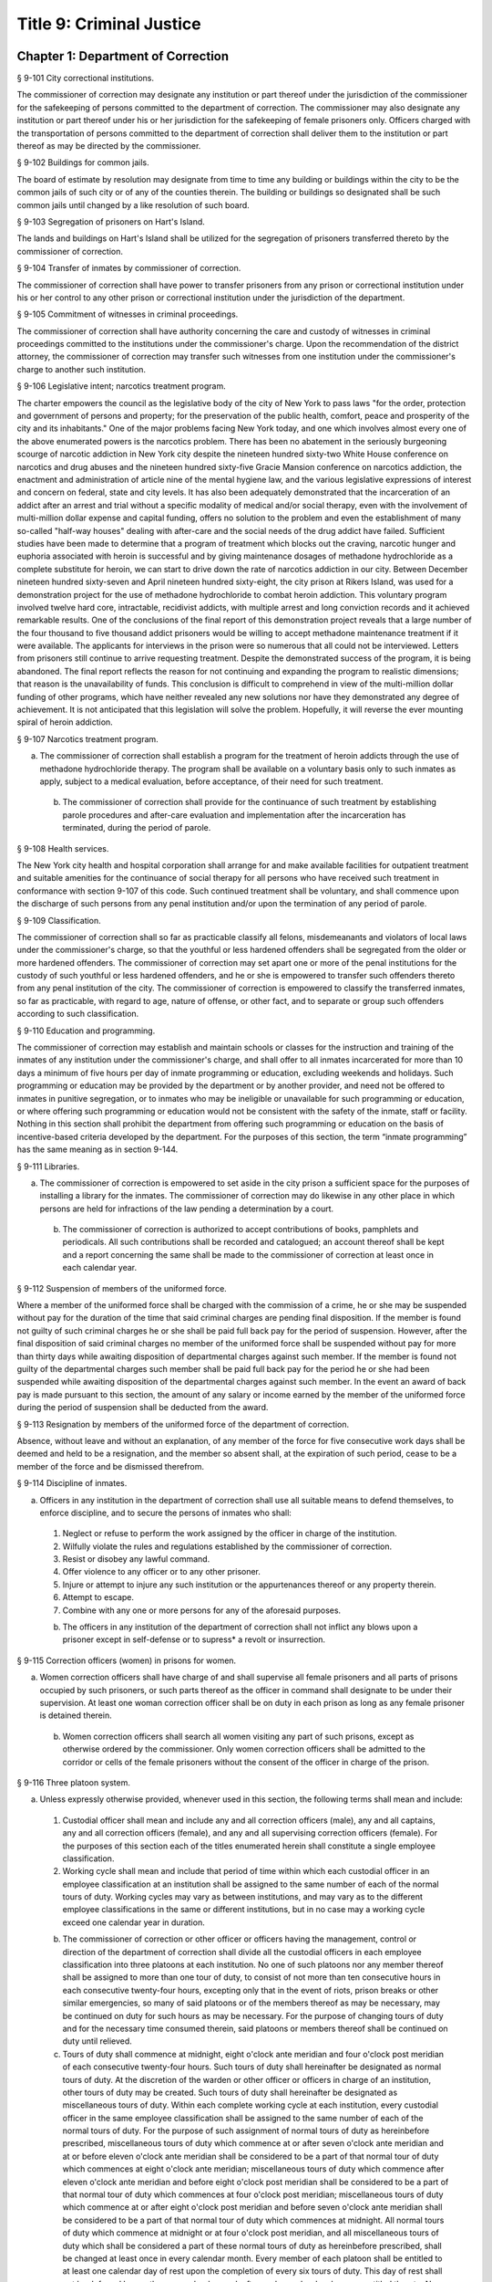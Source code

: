 Title 9: Criminal Justice
===================================================
Chapter 1: Department of Correction
--------------------------------------------------
§ 9-101 City correctional institutions.  ::


The commissioner of correction may designate any institution or part thereof under the jurisdiction of the commissioner for the safekeeping of persons committed to the department of correction. The commissioner may also designate any institution or part thereof under his or her jurisdiction for the safekeeping of female prisoners only. Officers charged with the transportation of persons committed to the department of correction shall deliver them to the institution or part thereof as may be directed by the commissioner.




§ 9-102 Buildings for common jails.  ::


The board of estimate by resolution may designate from time to time any building or buildings within the city to be the common jails of such city or of any of the counties therein. The building or buildings so designated shall be such common jails until changed by a like resolution of such board.




§ 9-103 Segregation of prisoners on Hart's Island.  ::


The lands and buildings on Hart's Island shall be utilized for the segregation of prisoners transferred thereto by the commissioner of correction.




§ 9-104 Transfer of inmates by commissioner of correction.  ::


The commissioner of correction shall have power to transfer prisoners from any prison or correctional institution under his or her control to any other prison or correctional institution under the jurisdiction of the department.




§ 9-105 Commitment of witnesses in criminal proceedings.  ::


The commissioner of correction shall have authority concerning the care and custody of witnesses in criminal proceedings committed to the institutions under the commissioner's charge. Upon the recommendation of the district attorney, the commissioner of correction may transfer such witnesses from one institution under the commissioner's charge to another such institution.




§ 9-106 Legislative intent; narcotics treatment program.  ::


The charter empowers the council as the legislative body of the city of New York to pass laws "for the order, protection and government of persons and property; for the preservation of the public health, comfort, peace and prosperity of the city and its inhabitants." One of the major problems facing New York today, and one which involves almost every one of the above enumerated powers is the narcotics problem. There has been no abatement in the seriously burgeoning scourge of narcotic addiction in New York city despite the nineteen hundred sixty-two White House conference on narcotics and drug abuses and the nineteen hundred sixty-five Gracie Mansion conference on narcotics addiction, the enactment and administration of article nine of the mental hygiene law, and the various legislative expressions of interest and concern on federal, state and city levels. It has also been adequately demonstrated that the incarceration of an addict after an arrest and trial without a specific modality of medical and/or social therapy, even with the involvement of multi-million dollar expense and capital funding, offers no solution to the problem and even the establishment of many so-called "half-way houses" dealing with after-care and the social needs of the drug addict have failed. Sufficient studies have been made to determine that a program of treatment which blocks out the craving, narcotic hunger and euphoria associated with heroin is successful and by giving maintenance dosages of methadone hydrochloride as a complete substitute for heroin, we can start to drive down the rate of narcotics addiction in our city. Between December nineteen hundred sixty-seven and April nineteen hundred sixty-eight, the city prison at Rikers Island, was used for a demonstration project for the use of methadone hydrochloride to combat heroin addiction. This voluntary program involved twelve hard core, intractable, recidivist addicts, with multiple arrest and long conviction records and it achieved remarkable results. One of the conclusions of the final report of this demonstration project reveals that a large number of the four thousand to five thousand addict prisoners would be willing to accept methadone maintenance treatment if it were available. The applicants for interviews in the prison were so numerous that all could not be interviewed. Letters from prisoners still continue to arrive requesting treatment. Despite the demonstrated success of the program, it is being abandoned. The final report reflects the reason for not continuing and expanding the program to realistic dimensions; that reason is the unavailability of funds. This conclusion is difficult to comprehend in view of the multi-million dollar funding of other programs, which have neither revealed any new solutions nor have they demonstrated any degree of achievement. It is not anticipated that this legislation will solve the problem. Hopefully, it will reverse the ever mounting spiral of heroin addiction.




§ 9-107 Narcotics treatment program.  ::


a. The commissioner of correction shall establish a program for the treatment of heroin addicts through the use of methadone hydrochloride therapy. The program shall be available on a voluntary basis only to such inmates as apply, subject to a medical evaluation, before acceptance, of their need for such treatment.

 b. The commissioner of correction shall provide for the continuance of such treatment by establishing parole procedures and after-care evaluation and implementation after the incarceration has terminated, during the period of parole.




§ 9-108 Health services.  ::


The New York city health and hospital corporation shall arrange for and make available facilities for outpatient treatment and suitable amenities for the continuance of social therapy for all persons who have received such treatment in conformance with section 9-107 of this code. Such continued treatment shall be voluntary, and shall commence upon the discharge of such persons from any penal institution and/or upon the termination of any period of parole.




§ 9-109 Classification.  ::


The commissioner of correction shall so far as practicable classify all felons, misdemeanants and violators of local laws under the commissioner's charge, so that the youthful or less hardened offenders shall be segregated from the older or more hardened offenders. The commissioner of correction may set apart one or more of the penal institutions for the custody of such youthful or less hardened offenders, and he or she is empowered to transfer such offenders thereto from any penal institution of the city. The commissioner of correction is empowered to classify the transferred inmates, so far as practicable, with regard to age, nature of offense, or other fact, and to separate or group such offenders according to such classification.




§ 9-110 Education and programming.  ::


The commissioner of correction may establish and maintain schools or classes for the instruction and training of the inmates of any institution under the commissioner's charge, and shall offer to all inmates incarcerated for more than 10 days a minimum of five hours per day of inmate programming or education, excluding weekends and holidays. Such programming or education may be provided by the department or by another provider, and need not be offered to inmates in punitive segregation, or to inmates who may be ineligible or unavailable for such programming or education, or where offering such programming or education would not be consistent with the safety of the inmate, staff or facility. Nothing in this section shall prohibit the department from offering such programming or education on the basis of incentive-based criteria developed by the department. For the purposes of this section, the term “inmate programming” has the same meaning as in section 9-144.






§ 9-111 Libraries.  ::


a. The commissioner of correction is empowered to set aside in the city prison a sufficient space for the purposes of installing a library for the inmates. The commissioner of correction may do likewise in any other place in which persons are held for infractions of the law pending a determination by a court.

 b. The commissioner of correction is authorized to accept contributions of books, pamphlets and periodicals. All such contributions shall be recorded and catalogued; an account thereof shall be kept and a report concerning the same shall be made to the commissioner of correction at least once in each calendar year.




§ 9-112 Suspension of members of the uniformed force.  ::


Where a member of the uniformed force shall be charged with the commission of a crime, he or she may be suspended without pay for the duration of the time that said criminal charges are pending final disposition. If the member is found not guilty of such criminal charges he or she shall be paid full back pay for the period of suspension. However, after the final disposition of said criminal charges no member of the uniformed force shall be suspended without pay for more than thirty days while awaiting disposition of departmental charges against such member. If the member is found not guilty of the departmental charges such member shall be paid full back pay for the period he or she had been suspended while awaiting disposition of the departmental charges against such member. In the event an award of back pay is made pursuant to this section, the amount of any salary or income earned by the member of the uniformed force during the period of suspension shall be deducted from the award.




§ 9-113 Resignation by members of the uniformed force of the department of correction.  ::


Absence, without leave and without an explanation, of any member of the force for five consecutive work days shall be deemed and held to be a resignation, and the member so absent shall, at the expiration of such period, cease to be a member of the force and be dismissed therefrom.




§ 9-114 Discipline of inmates.  ::


a. Officers in any institution in the department of correction shall use all suitable means to defend themselves, to enforce discipline, and to secure the persons of inmates who shall:

 1. Neglect or refuse to perform the work assigned by the officer in charge of the institution.

 2. Wilfully violate the rules and regulations established by the commissioner of correction.

 3. Resist or disobey any lawful command.

 4. Offer violence to any officer or to any other prisoner.

 5. Injure or attempt to injure any such institution or the appurtenances thereof or any property therein.

 6. Attempt to escape.

 7. Combine with any one or more persons for any of the aforesaid purposes.

 b. The officers in any institution of the department of correction shall not inflict any blows upon a prisoner except in self-defense or to supress* a revolt or insurrection.




§ 9-115 Correction officers (women) in prisons for women.  ::


a. Women correction officers shall have charge of and shall supervise all female prisoners and all parts of prisons occupied by such prisoners, or such parts thereof as the officer in command shall designate to be under their supervision. At least one woman correction officer shall be on duty in each prison as long as any female prisoner is detained therein.

 b. Women correction officers shall search all women visiting any part of such prisons, except as otherwise ordered by the commissioner. Only women correction officers shall be admitted to the corridor or cells of the female prisoners without the consent of the officer in charge of the prison.




§ 9-116 Three platoon system.  ::


a. Unless expressly otherwise provided, whenever used in this section, the following terms shall mean and include:

 1. Custodial officer shall mean and include any and all correction officers (male), any and all captains, any and all correction officers (female), and any and all supervising correction officers (female). For the purposes of this section each of the titles enumerated herein shall constitute a single employee classification.

 2. Working cycle shall mean and include that period of time within which each custodial officer in an employee classification at an institution shall be assigned to the same number of each of the normal tours of duty. Working cycles may vary as between institutions, and may vary as to the different employee classifications in the same or different institutions, but in no case may a working cycle exceed one calendar year in duration.

 b. The commissioner of correction or other officer or officers having the management, control or direction of the department of correction shall divide all the custodial officers in each employee classification into three platoons at each institution. No one of such platoons nor any member thereof shall be assigned to more than one tour of duty, to consist of not more than ten consecutive hours in each consecutive twenty-four hours, excepting only that in the event of riots, prison breaks or other similar emergencies, so many of said platoons or of the members thereof as may be necessary, may be continued on duty for such hours as may be necessary. For the purpose of changing tours of duty and for the necessary time consumed therein, said platoons or members thereof shall be continued on duty until relieved.

 c. Tours of duty shall commence at midnight, eight o'clock ante meridian and four o'clock post meridian of each consecutive twenty-four hours. Such tours of duty shall hereinafter be designated as normal tours of duty. At the discretion of the warden or other officer or officers in charge of an institution, other tours of duty may be created. Such tours of duty shall hereinafter be designated as miscellaneous tours of duty. Within each complete working cycle at each institution, every custodial officer in the same employee classification shall be assigned to the same number of each of the normal tours of duty. For the purpose of such assignment of normal tours of duty as hereinbefore prescribed, miscellaneous tours of duty which commence at or after seven o'clock ante meridian and at or before eleven o'clock ante meridian shall be considered to be a part of that normal tour of duty which commences at eight o'clock ante meridian; miscellaneous tours of duty which commence after eleven o'clock ante meridian and before eight o'clock post meridian shall be considered to be a part of that normal tour of duty which commences at four o'clock post meridian; miscellaneous tours of duty which commence at or after eight o'clock post meridian and before seven o'clock ante meridian shall be considered to be a part of that normal tour of duty which commences at midnight. All normal tours of duty which commence at midnight or at four o'clock post meridian, and all miscellaneous tours of duty which shall be considered a part of these normal tours of duty as hereinbefore prescribed, shall be changed at least once in every calendar month. Every member of each platoon shall be entitled to at least one calendar day of rest upon the completion of every six tours of duty. This day of rest shall not be deferred longer than one calendar week after such member has become entitled thereto. None of the foregoing provisions of this section shall apply to or govern the rotation of tours of duty of custodial officers who may be detailed or assigned to an institution wherein no inmates are detained overnight. Where in any single institution the total number of custodial officers in any single employee classification is less than four in number, none of the foregoing provisions of this section shall apply to or govern the rotation of tours of duty of members of such employee classification in said institution. None of the foregoing provisions of this section shall apply to or govern the rotation of tours of duty of custodial officers who may be detailed or assigned to what shall hereinafter be known and designated as the special duty squad at each institution, provided, however, that the number of custodial officers detailed or assigned to a special duty squad at any single institution may not exceed twenty-five per centum of the total number of custodial officers employed at the said institution; provided, however, that custodial officers detailed or assigned to special duty squads may be assigned only to that normal tour of duty commencing at eight o'clock ante meridian, or to miscellaneous tours of duty constituting a part of such normal tour of duty; and provided further, however, that throughout the department of correction the total number of custodial officers detailed or assigned to steady tours of duty, whether as members of special duty squads or otherwise, shall not exceed fifteen per centum of the total number of custodial officers employed in the department of correction. None of the foregoing provisions of this subdivision shall apply to or govern the rotation of tours of duty of custodial officers who may be detailed or assigned to steady tours of duty for reasons of management efficiency, which reasons shall presumptively include the subdivision of a facility and/or unit into smaller units of manage- ment.

 d. All custodial officers shall be allowed a vacation period as may be authorized in leave regulations promulgated by the mayor. During an emergency, as defined herein, the vacation period may be withheld for such length of time as may be necessary. Upon cessation of such emergency each of such custodial officers from whom a vacation or a portion of a vacation shall have been withheld during such emergency, shall receive within six months from such cessation a leave of absence with pay commensurate with the number of days of such vacation withheld.

 e. [Repealed.]

 f. All general or specific laws inconsistent with this section or with any part thereof are hereby repealed; provided, however, that this section shall in no manner affect any provisions of said law concerning furlough or leave of absence or exempting members of the department of correction from obligation to wear uniform when not on actual duty.




§ 9-117 Composition of uniformed force of department of correction; uniforms.  ::


a. The uniformed force of the department of correction shall consist of the following ranks:

 1. Correction officers.

 2. Captains.

 3. Assistant deputy wardens.

 4. Deputy wardens.

 5. Wardens.

 b. 1. The composition of the uniformed force as established by this section shall be altered only by the creation therein of new positions or ranks the appointments to which shall be made only from a list promulgated as the result of a promotion examination. In such examination only members of the uniformed force shall be eligible to compete.

 2. The duty of maintaining the custody and supervision of persons detained or confined by the department of correction shall be performed solely by members of the uniformed force and shall not be delegated, transferred or assigned in whole or in part to private persons or entities.

 3. Nothing in this subdivision shall limit in any way persons who are or will be employed by or under contract with the department of correction from maintaining incidental supervision and custody of an inmate, where the primary duties and responsibilities of such persons and contractors consist of administering or providing programs and services to persons detained or confined in any of its facilities; nor shall anything in this subdivision be construed to limit or affect the existing authority of the mayor and commissioner to appoint non-uniformed persons, whose duties include overall security of the department of correction, to positions of authority.

 c. The uniforms to be worn by the members of the force shall be prescribed by the commissioner of correction.




§ 9-117.1 Receipt of line of duty pay.  ::


a. A correction officer of the department of correction shall be entitled pursuant to this section to the full amount of his or her regular salary for the period of any incapacity due to illness or injury incurred in the performance and discharge of duty as a correction officer, as determined by the department.

 b. Nothing in this section shall be construed to affect the rights, powers and duties of the commissioner pursuant to any other provision of law, including, but not limited to, the right to discipline a correction officer by termination, reduction of salary, or any other appropriate measure; the power to terminate an appointee who has not completed his or her probationary term; and the power to apply for ordinary or accident disability retirement for a correction officer.

 c. Nothing in this section shall be construed to require payment of salary to a correction officer who has been terminated, retired, suspended or otherwise separated from service by reason of death, retirement or any other cause.

 d. A decision as to eligibility for benefits pursuant to this section shall not be binding on the medical board or the board of trustees of any pension fund in the determination of eligibility for an accident disability or accidental death benefit.

 e. As used in this section the term "incapacity" shall mean the inability to perform full, limited, or restricted duty.




§ 9-118 Commissaries.  ::


a. The commissioner of correction may establish a commissary in any institution under the commissioner's jurisdiction for the use and benefit of the inmates and employees thereof. All moneys received from the sales of such commissaries shall be paid over semi-monthly to the commissioner of finance without deduction. Except as otherwise provided in this subdivision, the provisions of section 12-114 of the code shall apply to every officer or employee who receives such moneys in the performance of his or her duties in any such commissary. The accounts of the commissaries shall be subject to supervision, examination and audit by the comptroller and all other powers of the comptroller in accordance with the provisions of the charter and code.

 b. All moneys received from the sales from such commissaries shall be kept in a separate and distinct fund to be known as the commissary fund. Such fund shall be used for:

 1. The purchase of all merchandise for resale in such commissaries;

 2. The purchase of supplies, materials, and equipment for such commissaries;

 3. The furnishing of work or labor to be done for such commissaries; and

 4. All other costs and expenses of operating such commissaries other than the salaries of officers and employees employed in such commissaries.

 c. Any surplus remaining in the commissary fund after deducting all items described in subdivision b hereof shall be used for the general welfare of the inmates of the institutions under the jurisdiction of the department of correction. In the event such fund at any time exceeds one hundred thousand dollars, the excess shall be transferred to the general fund.

 d. All expenditures for items described in paragraph one of subdivision b of this section shall be made upon vouchers issued by the commissioner of correction and subject to audit by the comptroller. All other expenditures described in subdivision b and subdivision c of this section shall be made by the commissioner in accordance with schedules approved by the mayor or of the director of the budget acting in accordance with a delegation of power from the mayor. All supplies, materials, equipment and merchandise to be furnished and all work or labor to be done, the cost of which is payable from the commissary fund, shall be furnished or provided in accordance with the provisions of chapter one of title six of the charter and of the code.

 e. The salaries of the employees of such commissaries shall be fixed by the mayor.

 f. Any officer or employee, whose duties in connection with the commissary fund involve possession of or control over funds, shall execute a bond to the city for the faithful performance of his or her duties in such sum as may be fixed and with sureties to be approved by the comptroller.




§ 9-119 Requisitions.  ::


The chief officer of any institution under the charge of the commissioner of correction shall make his or her requisitions in writing upon the commissioner for all articles such officer deems necessary to be used in such institution. Such officer shall keep an accurate account thereof.




§ 9-120 Reports of subordinate officers.  ::


The chief officer of any institution under the charge of the commissioner of correction shall report once in each week to the commissioner of correction. Such report shall set forth:

 1. The number of persons who have been received, discharged or transferred.

 2. The number who have become sick or who have died.

 3. The number remaining in the institution under the charge of such chief officer.

 4. The discipline which has been maintained.

 5. The quantity and kind of labor performed.

 6. Such other information as the commissioner of correction requires.




§ 9-121 Records of inmates of institutions.  ::


The commissioner of correction shall keep and preserve a proper record of all persons who shall come under the commissioner's care or custody, and of the disposition of each, with full particulars as to the name, age, sex, color, nativity and religious faith, together with a statement of the cause and length of detention. Except as otherwise provided by law, the records kept pursuant to this section shall be public and shall be open to public inspection.




§ 9-122 Labor of prisoners in other agencies; correction officers.  ::


A correction officer or correction officers from the department of correction shall at all times direct and guard all inmates of any of the institutions in the department of correction who are performing work for any other agency.




§ 9-123 Cultivation of land.  ::


The commissioner of correction may use for agricultural purposes all the lands under his or her jurisdiction which are capable of cultivation and which are not otherwise occupied or utilized.




§ 9-124 Manufacturing fund.  ::


The establishment of a fund to be known as "manufacturing fund, department of correction," is authorized. The comptroller is directed to place in such fund all moneys received or realized through the sale of articles manufactured by the department of correction. The comptroller is authorized to charge against such fund any voucher received from the department of correction for the purchase of materials, supplies, equipment, repairs, replacements and royalties on manufacturing industry machines to be used in its manufacturing industries. The comptroller is further directed to transfer to the general fund of the city at the end of each calendar year any sums remaining in such manufacturing fund in excess of seventy-five thousand dollars of the unencumbered balance.




§ 9-125 Civil jail.  ::


a. The commissioner of correction shall have custody of civil prisoners and the prisons wherein they are confined.

 b. The commissioner of correction may keep in any place or places under the commissioner's jurisdiction persons lawfully committed to his or her custody without regard to the county wherein such persons may have been arrested. Any such person who is entitled to the liberties of the jail must be admitted to the jail liberties of the county wherein such person was originally arrested.




§ 9-126 Jurisdiction of commissioner of correction over civil prisoners.  ::


Any part of the institutions under the jurisdiction of the commissioner of correction which shall be set aside for the accommodation of prisoners detained by civil process shall be under the control of such commissioner of correction.




§ 9-127 Housing, employment and sobriety needs. ::


a. The department of correction and the department of homeless services shall develop a process for identifying individuals who repeatedly are admitted to city correctional institutions and who, in addition, either immediately before their admission to or after their release from such institutions, are housed in shelter provided by the department of homeless services.

 b. The department of correction shall collect, from any sentenced inmate who will serve, after sentencing, ten days or more in any city correctional institution, information relating to such inmate's housing, employment and sobriety needs. The department of correction shall, with the consent of such inmate, provide such information to any social service organization that is providing discharge planning services to such inmate under contract with the department of correction. For the purposes of this section and sections 9-128 and 9-129 of this title, "discharge planning" shall mean the creation of a plan for post-release services and assistance with access to community-based resources and government benefits designed to promote an inmate's successful reintegration into the community.






§ 9-127.1 Discharge planning. ::


a. As used in this section, the following terms have the following meanings:

 Discharge plan. The term “discharge plan” means a plan describing the manner in which an eligible inmate will be able to receive re-entry services upon release from the custody of the department to the community. A discharge plan shall, to the extent practicable, be designed to address the unique needs of each eligible inmate, including but not limited to the inmate’s geographic location upon release from the custody of the department, specific social service needs if applicable, prior criminal history, and employment needs.

 Eligible inmate. The term “eligible inmate” means a person who served a sentence of 30 days or more in the custody of the department, and who is being released from the custody of the department to the community.

 Re-entry services. The term “re-entry services” means appropriate programming and support planning offered to an inmate upon release from the custody of the department to the community, as well as follow-up support offered to the inmate after his or her release. Such programming, support planning, and follow-up support shall include case management and connections to employment, and other social services that may be available to such inmate upon his or her release.

 b. Prior to the release of an eligible inmate from the custody of the department, a designee of the department shall to the extent practicable develop and offer to such inmate a discharge plan. Discharge plans developed pursuant to this section shall not be required when, upon release from the custody of the department, an inmate is transferred to the custody of another government agency or to the custody of a hospital or healthcare provider, or where a discharge plan is otherwise required by law.






§ 9-128 Applications for government benefits. ::


a. The department of correction shall make applications for government benefits available to inmates by providing such applications in areas accessible to inmates in city correctional institutions.

 b. The department of correction shall provide assistance with the preparation of applications for government benefits and identification to sentenced inmates who will serve, after sentencing, thirty days or more in any city correctional institution and who receive discharge planning services from the department of correction or any social services organization under contract with the department of correction, and, in its discretion, to any other inmate who may benefit from such assistance.

 c. Notwithstanding any other provision of law, any person born in the city of New York and sentenced to ninety days or more in a New York city correctional facility who will serve, after sentencing, thirty days or more in a New York city correctional facility, shall be provided by the department before or at release, or within two weeks thereafter if extenuating circumstances exist, at no cost to such person, a certified copy of his or her birth certificate to be used for any lawful purpose; provided that such person has requested a copy of his or her birth certificate from the department at least two weeks prior to release. Upon such request, the department shall request such certificate from the department of health and mental hygiene in a form and manner approved by the commissioner of the department of health and mental hygiene. The department shall inform such person of his or her ability to receive such certificate pursuant to the provisions of this subdivision within three days of his or her admission to a sentencing facility. No person shall receive more than one birth certificate without charge pursuant to this subdivision.






§ 9-129 Reporting. ::


The commissioner of correction shall submit a report to the mayor and the council by October first of each year regarding implementation of sections 9-127 and 9-128 of this title and other discharge planning efforts, and, beginning October first, two thousand eight and annually thereafter, regarding recidivism among inmates receiving discharge planning services from the department of correction or any social services organization under contract with the department of correction.






§ 9-130 Jail data reporting on adolescents. [Repealed] ::







§ 9-130 Jail data reporting. ::


a. Definitions. For purposes of this section, the following terms have the following meanings:

 Adolescent. The term "adolescent" means an inmate 16 or 17 years of age.

 Adult. The term "adult" means an inmate 22 years of age or older.

 Assault. The term "assault" means any action taken with intent to cause physical injury to another person.

 Department. The term "department" means the New York city department of correction.

 Hospital. The term "hospital" includes any hospital setting, whether a hospital outside of the department's jurisdiction or a correction unit operated by the department within a hospital.

 Serious injury. The term "serious injury" means a physical injury that (i) creates a substantial risk of death or disfigurement; (ii) is a loss or impairment of a bodily organ; (iii) is a fracture or break to a bone other than fingers and toes; or (iv) is an injury defined as serious by a physician.

 Sexual abuse. The term "sexual abuse" has the same meaning as set forth in 28 CFR § 115.6, or successor regulation, promulgated pursuant to the federal prison rape elimination act of 2003.

 Staff. The term "staff" means anyone other than an inmate who works at a facility operated by the department.

 Young adult. The term "young adult" means an inmate 18 to 21 years of age.

 Use of force A. The term "use of force A" means a use of force by staff on an inmate resulting in an injury that requires medical treatment beyond the prescription of over-the-counter analgesics or the administration of minor first aid, including those uses of force resulting in one or more of the following: (i) multiple abrasions and/or contusions; (ii) chipped or cracked tooth; (iii) loss of tooth; (iv) laceration; (v) puncture; (vi) fracture; (vii) loss of consciousness, including a concussion; (viii) suture; (ix) internal injuries, including but not limited to ruptured spleen or perforated eardrum; or (x) admission to a hospital.

 Use of force B. The term "use of force B" means a use of force by staff on an inmate which does not require hospitalization or medical treatment beyond the prescription of over-the-counter analgesics or the administration of minor first aid, including the following: (i) a use of force resulting in a superficial bruise, scrape, scratch, or minor swelling; and (ii) the forcible use of mechanical restraints in a confrontational situation that results in no or minor injury.

 Use of force C. The term "use of force C" means a use of force by staff on an inmate resulting in no injury to staff or inmate, including an incident where the use of oleoresin capsicum spray results in no injury, beyond irritation that can be addressed through decontamination.

 b. No later than 20 days after the end of each month, the department shall post on its website a report containing the following information for the prior month, in total and by indicating the rate per 100 inmates in the custody of the department during such prior month:

 1. fight infractions written against inmates;

 2. assaults on inmates by inmates involving stabbings, shootings or slashings;

 3. assaults on inmates by inmates in which an inmate suffered a serious injury, excluding assaults involving stabbings, shootings or slashings;

 4. actual incidents of use of force A;

 5. actual incidents of use of force B;

 6. actual incidents of use of force C;

 7. assaults on staff by inmates in which staff suffered serious injury.

 c. No later than 45 days after the end of each quarter ending March 31, June 30, September 30 and December 31, the department shall post on its website a report containing the following information for the prior quarter, in total and by indicating the rate per 100 inmates in the custody of the department during such prior quarter. Such report shall also disaggregate the following information by listing adults, young adults, and adolescent inmates separately:

 1. fight infractions written against inmates;

 2. assaults on inmates by inmates in which an inmate suffered a serious injury, excluding assaults involving stabbings, shootings or slashings;

 3. assaults on inmates by inmates involving stabbings;

 4. assaults on inmates by inmates involving shootings;

 5. assaults on inmates by inmates involving slashings;

 6. total number of assaults on inmates by inmates involving stabbings, shootings or slashings;

 7. total number of assaults on inmates by inmates involving stabbings, shootings or slashings in which an inmate suffered a serious injury;

 8. assaults on inmates by inmates in which an inmate was admitted to a hospital as a result;

 9. homicides of inmates by inmates;

 10. attempted suicides by inmates;

 11. suicides by inmates;

 12. assaults on staff by inmates;

 13. assaults on staff by inmates in which staff suffered serious injury;

 14. assaults on staff by inmates in which the staff was transported to a hospital as a result;

 15. incidents in which an inmate splashed staff;

 16. allegations of use of force A;

 17. actual incidents of use of force A;

 18. inmate hospitalization as a result of use of force A;

 19. allegations of use of force B;

 20. actual incidents of use of force B;

 21. allegations of use of force C;

 22. actual incidents of use of force C;

 23. incidents of use of force C in which chemical agents were used;

 24. incidents of use of force in which staff uses any device capable of administering an electric shock.

 d. Beginning July 1, 2016 and every July first thereafter, the department shall post on its website a report for the prior calendar year containing information pertaining to (1) allegations of sexual abuse of an inmate by an inmate; (2) substantiated incidents of sexual abuse of an inmate by an inmate; (3) allegations of sexual abuse of an inmate by staff; and (4) substantiated incidents of sexual abuse of an inmate by staff.

 e. The information in subdivisions b, c and d of this section shall be compared to previous reporting periods, and shall be permanently stored on the department's website.






§ 9-131 Persons not to be detained.  ::


a. Definitions. For the purposes of this section, the following terms shall have the following meanings:

 1. "Civil immigration detainer" shall mean a detainer issued pursuant to 8 CFR § 287.7 or any similar federal request for detention of a person suspected of violating civil immigration law.

 2. "Convicted of a violent or serious crime" shall mean a judgment pursuant to section 1.20(15) of the criminal procedure law entered on a violent or serious crimeor a conviction under federal law or the law of another state that would constitute a "predicate felony conviction" under section 70.06(1)(b)(i) of the penal law provided that such conviction was for the equivalent of a violent or serious crime. A person shall not be considered convicted of a violent or serious crime if that person:

 i. was adjudicated as a youthful offender, pursuant to article seven hundred twenty of the criminal procedure law, or a comparable status pursuant to federal law or the law of another state, or a juvenile delinquent, as defined by subdivision one of section 301.2 of the family court act, or a comparable status pursuant to federal law or the law of another state; or

 ii. has not had a judgment pursuant to section 1.20(15) of the criminal procedure law entered against him or her on a violent or serious crime for at least five years prior to the date of the instant arrest, provided that any period of time during which the person was incarcerated for a violent or serious crime, between the time of the commission of such violent or serious crime and the instant arrest, shall be excluded in calculating such five year period and such five year period shall be extended by a period or periods equal to the time served under such incarceration.

 3. "Department" shall mean the New York city department of correction and shall include all officers, employees and persons otherwise paid by or acting as agents of the department.

 4. "Federal immigration authorities" shall mean any officer, employee or person otherwise paid by or acting as an agent of United States immigration and customs enforcement or any division thereof or any other officer, employee or person otherwise paid by or acting as an agent of the United States department of homeland security who is charged with enforcement of the civil provisions of the immigration and nationality act.

 5. "Judicial warrant" shall mean a warrant based on probable cause and issued by a judge appointed pursuant to article III of the United States constitution or a federal magistrate judge appointed pursuant to 28 U.S.C. § 631, that authorizes federal immigration authorities to take into custody the person who is the subject of such warrant.

 6. "Terrorist screening database" shall mean the United States terrorist watch list or any similar or successor list maintained by the United States.

 7. "Violent or serious crime" shall mean:

 i. a felony defined in any of the following sections of the penal law: 120.01, 120.02, 120.03, 120.04, 120.04-a(4), 120.05, 120.06, 120.07, 120.08, 120.09, 120.10, 120.11, 120.12, 120.13, 120.18, 120.25, 120.55, 120.60, 120.70, 121.12, 121.13, 125.10, 125.11, 125.12, 125.13, 125.14, 125.15, 125.20, 125.21, 125.22, 125.25, 125.26, 125.27, 125.40, 125.45, 130.25, 130.30, 130.35, 130.40, 130.45, 130.50, 130.53, 130.65, 130.65-a, 130.66, 130.67, 130.70, 130.75, 130.80, 130.85, 130.90, 130.95, 130.96, 135.10, 135.20, 135.25, 135.35, 135.50, 135.65(2)(b), 140.17, 140.25, 140.30, 145.12, 150.05, 150.10, 150.15, 150.20, 160.05, 160.10, 160.15, 195.07, 195.08, 195.17, 215.11, 215.12, 215.13, 215.15, 215.16, 215.17, 215.51, 215.52, 220.18, 220.21, 220.28, 220.41, 220.43, 220.44, 220.48, 220.77, 230.05, 230.06, 230.19, 230.25(2), 230.30, 230.32, 230.33, 230.34, 235.22, 240.06, 240.55, 240.60, 240.61, 240.62, 240.63, 240.75, 241.05, 255.26, 255.27, 260.25, 260.32, 260.34, 263.05, 263.10, 263.11, 263.15, 263.16, 263.30, 265.01-a, 265.01-b, 265.02(2) through (8), 265.03, 265.04, 265.08, 265.09, 265.10, 265.11, 265.12, 265.13, 265.14, 265.16, 265.17, 265.19, 265.35(2), 270.30, 270.35, 405.16(1), 405.18, 460.22, 470.21, 470.22, 470.23, 470.24, 490.10, 490.15, 490.20, 490.25, 490.30, 490.35, 490.37, 490.40, 490.45, 490.47, 490.50, or 490.55;

 ii. a hate crime as defined in section 485.05 of the penal law, provided such hate crime constitutes a felony;

 iii. a felony attempt, felony conspiracy, or felony criminal solicitation to commit any crime specified in subparagraph (i) of this paragraph, or a felony criminal facilitation of such specified crime;

 iv. any felony set forth in section 600 of the vehicle and traffic law; or

 v. any crime codified by the legislature subsequent to the enactment of this section that the department, in consultation with the police department, by rule determines to be a felony involving violence, force, firearms, terrorism, or endangerment or abuse of vulnerable persons, or any crime for which a change made by the legislature requires amendment of the crimes specified in this paragraph. The commissioner of correction shall submit any proposed additions to the crimes set forth in this paragraph to the speaker of the council at least sixty days prior to publishing such proposed rule.

 b. Prohibition on honoring a civil immigration detainer. 

 1. The department may only honor a civil immigration detainer by holding a person beyond the time when such person would otherwise be released from the department's custody, in addition to such reasonable time as is necessary to conduct the search specified in subparagraph (ii) of this paragraph, or by notifying federal immigration authorities of such person's release, if:

 i. federal immigration authorities present the department with a judicial warrant for the detention of the person who is the subject of such civil immigration detainer at the time such civil immigration detainer is presented; and

 ii. a search, conducted at or about the time when such individual would otherwise be released from the department's custody, of state and federal databases, or any similar or successor databases, accessed through the New York state division of criminal justice services e-JusticeNY computer application, or any similar or successor computer application maintained by the city of New York or state of New York, indicates, or the department has been informed by a court or any other governmental entity, that such person: A. has been convicted of a violent or serious crime, or B. is identified as a possible match in the terrorist screening database.

 2. Nothing in this section shall affect the obligation of the department to maintain the confidentiality of any information obtained pursuant to paragraph one of this subdivision.

 c. No conferral of authority. Nothing in this section shall be construed to confer any authority on any entity to hold individuals on civil immigration detainers beyond the authority, if any, that existed prior to the enactment of this section.

 d. No conflict with existing law. This local law supersedes all conflicting policies, rules, procedures and practices of the city of New York. Nothing in this local law shall be construed to prohibit any city agency from cooperating with federal immigration authorities when required under federal law. Nothing in this local law shall be interpreted or applied so as to create any power, duty or obligation in conflict with any federal or state law.

 e. No private right of action. Nothing contained in this section or in the administration or application hereof shall be construed as creating any private right of action on the part of any persons or entity against the city of New York or the department, or any official or employee thereof.

 f. Reporting. No later than September 1, 2018 and no later than September 1 of each year thereafter, the department shall post a report on the department website that includes the following information for the preceding twelve month period ending June 30:

 1. the total number of civil immigration detainers lodged with the department, disaggregated to the extent possible by the reason given by federal immigration authorities for issuing detainers, including, but not limited to, that federal immigration authorities:

 i. had reason to believe that the persons in the department's custody are subject to removal from the United States;

 ii. initiated removal proceedings and served a notice to appear or other charging document on persons in the department's custody;

 iii. served a warrant of arrest for removal proceedings on persons in the department's custody; or

 iv. obtained orders of deportation or removal from the United States for persons in the department's custody;

 2. the number of persons held pursuant to civil immigration detainers beyond the time when such person would otherwise be released from the department's custody, disaggregated to the extent possible by the reason given by federal immigration authorities for issuing the detainers, including, but not limited to, that federal immigration authorities:

 i. had reason to believe that the persons in the department's custody are subject to removal from the United States;

 ii. initiated removal proceedings and served a notice to appear or other charging document on persons in the department's custody;

 iii. served a warrant of arrest for removal proceedings on persons in the department's custody; or

 iv. obtained orders of deportation or removal from the United States for persons in the department's custody;

 3. the number of persons transferred to the custody of federal immigration authorities pursuant to civil immigration detainers;

 4. the number of persons transferred to the custody of federal immigration authorities pursuant to civil immigration detainers who had at least one conviction for a violent or serious crime;

 5. the number of persons transferred to the custody of federal immigration authorities pursuant to civil immigration detainers who had no convictions for a violent or serious crime and were identified as possible matches in the terrorist screening database;

 6. the amount of state criminal alien assistance funding requested and received from the federal government;

 7. the number of persons for whom civil immigration detainers were not honored pursuant to subdivision b of this section;

 8. the number of persons held pursuant to civil immigration detainers beyond the time when such persons would otherwise have been released from the department's custody who were not transferred to the custody of federal immigration authorities either because of the expiration of the forty-eight-hour hold period provided in 8 CFR § 287.7 or because federal immigration authorities disavowed an intention to assume custody; and

 9. the number of requests from federal immigration authorities concerning a person’s incarceration status, release dates, court appearance dates, or any other information related to such person in the department’s custody, and the number of responses honoring such requests by the department, disaggregated by:

 i. the number of responses to federal immigration authorities concerning a person with no convictions for a violent or serious crime, disaggregated by the number of such responses that included incarceration status, release dates, court appearance dates, or other types of information, and whether the department facilitated the transfer of such persons to the custody of federal immigration authorities;

 ii. the number of responses to federal immigration authorities concerning a person with at least one conviction for a violent or serious crime, disaggregated by the number of such responses that included incarceration status, release dates, court appearance dates, or other types of information, and whether the department facilitated the transfer of such persons to the custody of federal immigration authorities; and

 iii. the number of responses to federal immigration authorities concerning a person with no convictions for a violent or serious crime who was identified as a possible match in the terrorist screening database, disaggregated by the number of such responses that included incarceration status, release dates, court appearance dates, or other types of information, and whether the department facilitated the transfer of such persons to the custody of federal immigration authorities.

 g. For the purpose of this section, any reference to a statute, rule, or regulation shall be deemed to include any successor provision.

 h. Use of city land or facilities by federal immigration authorities and access to persons in custody. 

 1. Department personnel shall not expend time while on duty or department resources of any kind disclosing information that belongs to the department and is available to them only in their official capacity, in response to federal immigration inquiries or in communicating with federal immigration authorities regarding any person's incarceration status, release dates, court appearance dates, or any other information related to persons in the department's custody, other than information related to a person's citizenship or immigration status, unless such response or communication:

 (i) relates to a person convicted of a violent or serious crime or identified as a possible match in the terrorist screening database;

 (ii) is unrelated to the enforcement of civil immigration laws; or

 (iii) is otherwise required by law.

 2. Federal immigration authorities shall not be permitted to maintain an office or quarters on land over which the department exercises jurisdiction, for the purpose of investigating possible violations of civil immigration law; provided, however, that the mayor may, by executive order, authorize federal immigration authorities to maintain an office or quarters on such land for purposes unrelated to the enforcement of civil immigration laws.






§ 9-132 Hart's Island electronic burial database. ::


a. The department of correction shall post and maintain an electronic database of all burials on Hart's Island since nineteen hundred seventy-seven on the department's website, and shall not charge a fee to the public to search such database.




§ 9-133 Hart's Island visitation policy. ::


a. The department of correction shall reduce its Hart's Island visitation policy to writing, post such policy on the department of correction website and make it available to anyone who requests a copy.




§ 9-134 Jail segregated housing statistics.  ::


a. Definitions. For the purposes of this section, the following terms have the following meanings:

 Department. The term "department" means the New York city department of correction.

 Inmate recreation day. The term "inmate recreation day" means one day per each individual for every day in punitive segregation during each quarter.

 Inmate shower day. The term "inmate shower day" means one day per each individual for every day in punitive segregation during each quarter.

 Mental health unit ("MHU"). The term "mental health unit" ("MHU") means any separate housing area staffed by mental health clinicians where inmates with mental illness who have been found guilty of violating department rules are housed, including but not limited to restricted housing units and clinical alternative to punitive segregation units.

 Segregated housing unit. The term "segregated housing unit" means any city jail housing units in which inmates are regularly restricted to their cells more than the maximum number of hours as set forth in subdivision (b) of section 1-05 of chapter 1 of title 40 of the rules of the city of New York, or any successor rule establishing such maximum number of hours for the general population of inmates in city jails. Segregated housing units do not include mental health units. Segregated housing units include, but are not limited to, punitive segregation housing and enhanced supervision housing.

 Serious injury. The term "serious injury" means a physical injury that includes: (i) a substantial risk of death or disfigurement; (ii) loss or impairment of a bodily organ; (iii) a fracture or break to a bone, excluding fingers and toes; (iv) an injury defined as serious by a physician; and (v) any additional serious injury as defined by the department.

 Staff. The term "staff" means anyone, other than an inmate, working at a facility operated by the department.

 Use of force. The term "use of force" means an instance where staff used their hands or other parts of their body, objects, instruments, chemical agents, electric devices, firearm, or any other physical method to restrain, subdue, or compel an inmate to act in a particular way, or stop acting in a particular way. This term shall not include moving, escorting, transporting, or applying restraints to a compliant inmate.

 Use of force A. The term "use of force A" means a use of force resulting in an injury that requires medical treatment beyond the prescription of over-the-counter analgesics or the administration of minor first aid, including, but not limited to: (i) multiple abrasions and/or contusions; (ii) chipped or cracked tooth; (iii) loss of tooth; (iv) laceration; (v) puncture; (vi) fracture; (vii) loss of consciousness, including a concussion; (viii) suture; (ix) internal injuries, including but not limited to ruptured spleen or perforated eardrum; or (x) admission to a hospital.

 Use of force B. The term "use of force B" means a use of force resulting in an injury that does not require hospitalization or medical treatment beyond the prescription of over-the-counter analgesics or the administration of minor first aid.

 Use of force C. The term "use of force C" means a use of force resulting in no injury to staff or inmates.

 b. For the quarter beginning October first, two thousand fourteen, commencing on or before January twentieth, two thousand fifteen, and on or before the twentieth day of each quarter thereafter, the commissioner of correction shall post a report on the department website containing information relating to the use of segregated housing units and MHU in city jails for the previous quarter. Such quarterly report shall include separate indicators, disaggregated by facility and housing category for the total number of inmates housed in segregated housing units and MHU. Such quarterly report shall also include the following information regarding the segregated housing unit and MHU population: (i) the number of inmates in each security risk group as defined by the department's classification system directive, (ii) the number of inmates subject to enhanced restraints, including but not limited to, shackles, waist chains and hand mittens, (iii) the number of inmates sent to segregated housing units and MHU during the period, (iv) the number of inmates sent to segregated housing units and MHU from mental observation housing areas, (v) the number of inmates, by highest infraction offense grade as classified by the department, (grade one, two, or three), (vi) the number of inmates serving punitive segregation in the following specified ranges: less than ten days, ten to thirty days, thirty-one to ninety days, ninety-one to one hundred eighty days, one hundred eighty-one to three hundred sixty-five days, and more than three hundred sixty-five days, (vii) the number of inmates receiving mental health services, (viii) the number of inmates twenty-one years of age and under, (ix) the number of inmates over twenty-one years of age in ten-year intervals, (x) the race and gender of inmates, (xi) the number of inmates who received infractions while in segregated housing units or MHU, (xii) the number of inmates who received infractions that led to the imposition of additional punitive segregation time, (xiii) the number of inmates who committed suicide, (xiv) the number of inmates who attempted suicide, (xv) the number of inmates on suicide watch, (xvi) the number of inmates who caused injury to themselves (excluding suicide attempt), (xvii) the number of inmates seriously injured while in segregated housing units or MHU, (xviii) the number of inmates who were sent to non-psychiatric hospitals outside the city jails, (xix) the number of inmates who died (non-suicide), (xx) the number of inmates transferred to a psychiatric hospital from segregated housing units, (xxi) the number of inmates transferred to a psychiatric hospital from MHU, disaggregated by program, (xxii) the number of inmates moved from general punitive segregation to MHU, disaggregated by program, (xxiii) the number of inmates placed into MHU following a disciplinary hearing, disaggregated by program, (xxiv) the number of inmates moved from MHU to a segregated housing unit, disaggregated by segregated housing unit type, (xxv) the number of inmates prescribed anti-psychotic medications, mood stabilizers or anti-anxiety medications, disaggregated by the type of medication, (xxvi) the number of requests made by inmates for medical or mental health treatment and the number granted, (xxvii) the number of requests made by inmates to attend congregate religious services and the number granted, (xxviii) the number of requests made by inmates for assistance from the law library and the number granted, (xxix) the number of requests made by inmates to make telephone calls and the number granted, disaggregated by weekly personal calls and other permissible daily calls, (xxx) the number of inmate recreation days and the number of recreation hours attended, (xxxi) the number of individual recreation hours that were offered to inmates prior to six a.m., (xxxii) the number of inmate shower days and the number of showers taken, (xxxiii) the number of inmates who received visits, (xxxiv) the number of instances of allegations of use of force, (xxxv) the number of instances of use of force A, (xxxvi) the number of instances of use of force B, (xxxvii) the number of instances of use of force C, (xxxviii) the number of instances in which contraband was found, (xxxix) the number of instances of allegations of staff on inmate sexual assault, (xl) the number of instances of substantiated staff on inmate sexual assault, (xli) the number of instances of allegations of inmate on staff sexual assault, and (xlii) the number of instances of substantiated inmate on staff sexual assault.






§ 9-135 Alternative housing unit waiting list.  ::


The commissioner shall post a report every 60 days, on the department of correction website, setting forth the number of city jail inmates who have been found guilty of violating departmental rules but have yet to be placed in punitive segregation, restrictive housing or a clinical alternative to punitive segregation housing, or any successor to such housing units, disaggregated by inmates with "M" designations at the end of their book and case numbers, indicating that the inmates are known to mental health staff, and inmates without "M" designations. Such report shall state the number of inmates awaiting placement in any such housing unit categorized by the length of time such inmates have been awaiting placement in the following categories: 1-5 days, 6-15 days, 16-30 days, 31-60 days, and 61 days or longer. The commissioner shall also post, no later than 45 days after the end of each quarter, a quarterly report that sets forth the number of inmates awaiting transfer to the custody of the New York state department of health or the New York state department of people with developmental disabilities pursuant to section 730 of the criminal procedure law, the length of stay for such inmates, and the housing facility in which such inmates were placed.



Editor's note: the local law that enacted the above § 9-135 provides, in part, as follows: "This local law shall expire and be deemed repealed on October 1, 2020, provided that the commissioner of correction provides written notice to the council in the first six months of the year 2020 that this local law will expire without further action by the council. If the commissioner does not provide such notice by June 30, 2020, this local law shall expire and be deemed repealed one year following the date on which the council receives such notice"; see L.L. 2015/084 § 2.




§ 9-136 Grievance statistics.  ::


a. Definitions. For the purposes of this section, the following terms have the following meanings:

 Grievance. The term "grievance" means a written complaint submitted by an inmate in the custody of the department about an issue, condition, practice or action relating to the inmate's confinement that is subject to the inmate grievance and request program or any successor program.

 Inmate grievance and request program. The term "inmate grievance and request program" means a formal process established by the department that provides inmates with the opportunity to resolve issues regarding their confinement through a structured process.

 b. Forty-five days after the quarter beginning January 1, 2016, and no later than the forty-fifth day after the end of each subsequent quarter, the commissioner shall post on the department website a report containing the following information for the preceding quarter:

 1. The number of grievances submitted in all departmental facilities, in total and disaggregated by the facility and housing area type in which such grievance was submitted.

 2. The number of grievances submitted in all departmental facilities, disaggregated by grievance category, by the facility and housing area type in which such grievance was submitted, and by the method by which such grievance was submitted.

 3. The number of grievances, the stages of the grievance process, the stage in the grievance process at which they were resolved, and the categories for which any grievances were dismissed.

 4. The number of inmates that submitted grievances.






§ 9-137 Jail population statistics. ::


a. Within 45 days of the end of each quarter of the fiscal year, the department shall post a report on its website containing information related to the inmate population in city jails for the preceding quarter. Such quarterly report shall include the following information based on the number of inmate admissions during the reporting period, and based on the average daily population of the city's jails for the preceding quarter in total, and as a percentage of the average daily population of inmates in the department's custody during the reporting period:

 1. Age, in years, disaggregated as follows: 16-17, 18-21, 22-25, 26-29, 30-39, 40-49, 50-59, 60-69, 70 or older.

 2. Gender, including a separate category for those inmates housed in any transgender housing unit.

 3. Race of inmates, categorized as follows: African-American, Hispanic, Asian, white, or any other race.

 4. The borough in which the inmate was arrested.

 5. Educational background as self-reported by inmates after admission to the custody of the department, categorized as follows based on the highest level of education achieved: no high school diploma or general education diploma, a general education diploma, a high school diploma, some college but no degree, an associate's degree, a bachelor's degree, or a post-collegiate degree.

 6. The number of inmates identified by the department as a member of a security risk group, as defined by the department.






§ 9-138 Use of force directive.  ::


The commissioner shall post on the department's website the directive stating the department's current policies regarding the use of force by departmental staff on inmates, including but not limited to the circumstances in which any use of force is justified, the circumstances in which various levels of force or various uses of equipment are justified, and the procedures staff must follow prior to using force. The commissioner may redact such directive as necessary to preserve safety and security in the facilities under the department's control.






§ 9-139 Inmate bill of rights.  ::


a. The department shall inform every inmate upon admission to the custody of the department, in writing, using plain and simple language, of their rights under department policy, which shall be consistent with federal, state, and local laws, and board of correction minimum standards, on the following topics: non-discriminatory treatment, personal hygiene, recreation, religion, attorney visits, access to legal reference materials, visitation, telephone calls and other correspondence, media access, due process in any disciplinary proceedings, health services, safety from violence, and the grievance system.

 b. The department shall inform every inmate upon admission to the custody of the department, in writing, using plain and simple language, of their responsibilities under the department's rules governing inmate conduct.

 c. The department shall inform every inmate upon admission to the custody of the department, in writing, using plain and simple language, of available services relating to education, vocational development, drug and alcohol treatment and counseling, and mental health treatment and counseling services.

 d. The department shall publish on its website any documents created pursuant to this section. Such documents shall be available in English and Spanish.

 e. Within 24 hours of admission to the custody of the department, the department shall provide to each inmate an oral summary of the rights and responsibilities enumerated in subdivisions a, b, and c of this section in the inmate's preferred language, if the language is accessible through the city's language access plan. The department shall make a good faith effort to provide an oral summary in languages that are not accessible through the city's language access plan as soon as practicable.

 f. Upon admission to the custody of the department, each inmate shall also be offered the option of being provided the Connections guidebook for formerly incarcerated people, or any similar or successor book or handbook that describes resources available to those re-entering society after being incarcerated.






§ 9-140 Jail visitation statistics.  ::


a. Definitions. For the purposes of this section, the following terms have the following meanings:

 Borough jail facility. The term "borough jail facility" means any department facility in which inmates are housed by the department and that is located outside Rikers Island.

 City jail. The term "city jail" means any department facility in which inmates are housed by the department.

 Professional. The term "professional" means a person who is properly identified as providing services or assistance to inmates, including lawyers, doctors, religious advisors, public officials, therapists, counselors, and media representatives.

 Visitor. The term "visitor" means any person who enters a city jail with the stated intention of visiting an inmate at any city jail, or any person who is screened by the department for visitation purposes, including but not limited to professionals and any person who registers to visit an inmate in the department's visitor tracking system. 

 b. The commissioner shall post on the department website on a quarterly basis, within 30 days of the beginning of each quarter, a report containing information pertaining to the visitation of the inmate population in city jails for the prior quarter. Such quarterly report shall include the following information in total and disaggregated by whether the visitor is a professional, and also disaggregated by the type of services the professional provides:

 1. The total number of visitors to city jails, the total number of visitors to borough jail facilities, and the total number of visitors to city jails on Rikers Island.

 2. The total number of visitors that visited an inmate at city jails, the total number of visitors that visited an inmate at borough jail facilities, and the total number of visitors that visited an inmate at city jails on Rikers Island.

 3. The number of visitors unable to visit an inmate at any city jail, in total and disaggregated by the reason such visit was not completed.

 4. The inmate visitation rate, which shall be calculated by dividing the average daily number of visitors who visited inmates at city jails during the reporting period by the average daily inmate population of city jails during the reporting period.

 5. The borough jail facility visitation rate, which shall be calculated by dividing the average daily number of visitors who visited inmates at borough jail facilities during the reporting period by the average daily inmate population of borough jail facilities during the reporting period.

 6. The Rikers Island visitation rate, which shall be calculated by dividing the average daily number of visitors who visited inmates at city jails on Rikers Island during the reporting period by the average daily inmate population of city jails on Rikers Island during the reporting period.

 c. The commissioner shall post a report containing the information in subdivision b of this section for the four quarters prior to January 1, 2016, to the extent that such information is available.






§ 9-141 Feminine hygiene products. ::


All female inmates in the custody of the department shall be provided, at the department’s expense, with feminine hygiene products as soon as practicable upon request. All female individuals arrested and detained in the custody of the department for at least 48 hours shall be provided, at the department’s expense, with feminine hygiene products as soon as practicable upon request. For purposes of this section, “feminine hygiene products” means tampons and sanitary napkins for use in connection with the menstrual cycle.






§ 9-142 Rikers Island nursery procedures and report. ::


a. Definitions. For the purposes of this section, the following terms shall have the following meanings:

 Child. The term “child” means any person one year of age or younger whose mother is in the custody of the department.

 Nursery. The term “nursery” means any department facility designed to accommodate newborn children of incarcerated mothers, pursuant to New York state correctional law section 611 or any successor statute.

 Staff. The term “staff” means anyone, other than an inmate, working at a facility operated by the department.

 Use of force A. The term “use of force A” means a use of force by staff on an inmate resulting in an injury to staff or inmate that requires medical treatment beyond the prescription of over-the-counter analgesics or the administration of minor first aid, including those uses of force resulting in one or more of the following treatments/injuries: (i) multiple abrasions and/or contusions; (ii) chipped or cracked tooth; (iii) loss of tooth; (iv) laceration; (v) puncture; (vi) fracture; (vii) loss of consciousness; including a concussion; (viii) suture; (ix) internal injuries, including but not limited to, ruptured spleen or perforated eardrum; and (x) admission to a hospital.

 Use of force B. The term “use of force B” means a use of force by staff on an inmate resulting in an injury to staff or inmate that does not require hospitalization or medical treatment beyond the prescription of over-the-counter analgesics or the administration of minor first aid, including the following: (i) a use of force resulting in a superficial bruise, scrape, scratch, or minor swelling; and (ii) the forcible use of mechanical restraints in a confrontational situation that results in no or minor injury.

 Use of force C. The term “use of force C” means a use of force by staff on an inmate resulting in no injury to staff or inmate, including incidents where use of oleoresin capsicum spray results in no injury, beyond irritation that can be addressed through decontamination.

 b. Notice shall be given to all women admitted to any departmental facility that they may be eligible to be housed in the nursery with their child or children, if such child or children are one year of age or younger, and may be eligible to be housed in the nursery with their child after giving birth while in the custody of the department. Information about eligibility for the nursery shall be posted in the clinic. Such information and notice shall be provided in clear and simple language.

 c. Children and their mothers shall be housed in the nursery unless the department determines that such housing would not be in the best interest of such child pursuant to section 611 of the correction law or any successor statute. The department shall maintain formal written procedures consistent with this policy and with the following provisions:

 1. The warden of the facility in which the nursery is located may deny a child admission to the nursery only if a consideration of all relevant evidence indicates that such admission would not be in the best interest of the child.

 2. Any inmate whose child is denied admission to the nursery shall be provided with a written determination specifying the facts and reasons underlying such determination. Such notice shall indicate that this determination may be appealed, and describe the appeals process in plain and simple language.

 3. An inmate may appeal such determination. The appeal shall be decided by the commissioner or the chief of the department, in consultation with a person who has expertise in early childhood development. Any denial of an appeal shall include a specific statement of the reasons for denial. A copy of this determination on the appeal shall be provided to such inmate.

 4. Inmates who are unable to read or understand the procedures in this subdivision shall be provided with necessary assistance.

 d. The department shall post on the department website by the 30th day of January on a yearly basis a report containing information pertaining to the department’s nursery for the prior calendar year. Such annual report shall include:

 1. The total number of children admitted to the nursery, and the average daily population of children in the nursery;

 2. The total number applications submitted by mothers to bring their children into the nursery;

 3. The total number of applications that were approved;

 4. The total number of applications that were denied. For any children for whom such application was denied, the placement of such child in the following categories: (i) with a family member or guardian, (ii) with New York city administration for child services or any similar governmental agency, or (iii) any other placement;

 5. The mean and median length of stay for children in the nursery annually, and for each occasion where a child was discharged, whether the stay was terminated because (i) their mothers were discharged from the custody of the department, (ii) the child reached an age at which they were no longer eligible to be housed at the nursery, or (iii) any other reason. For any child whose nursery stay was terminated for a reason other than their mother’s discharge from the custody of the department, the placement of such child in the following categories: (i) with a family member or guardian, (ii) with New York city administration for child services or any similar governmental agency, or (iii) any other placement;

 6. The programming and services available to inmates and children in the nursery, including but not limited to the following categories: parenting, health and mental health, drug and/or alcohol addiction, vocational, educational, recreational, or other life skills; and

 7. The following information by indicating the rate per 100 female inmates in the custody of the department, disaggregated by whether or not the incident took place in the nursery: (i) incidents of use of force A, (ii) incidents of use of force B, (iii) incidents of use of force C, and (iv) incidents of use of force C in which chemical agents are used.

 e. The information in subdivision d of this section shall be compared to previous reporting periods, and shall be permanently accessible from the department’s website.






§ 9-143 Annual report on mentally ill inmates and recidivism. ::


a. Definitions. For the purposes of this section, the following terms have the following meanings:

 Eligible inmate. The term “eligible inmate” means an inmate whose period of confinement in a city correctional facility lasts 24 hours or longer, and who, during such confinement, receives treatment for a mental illness, but does not include inmates seen by mental health staff on no more than two occasions during their confinement and assessed on the latter of those occasions as having no need for further treatment in any city correctional facility or upon their release from any such facility.

 Reporting period. The term “reporting period” means the calendar year two years prior to the year in which the report issued pursuant to this section is issued.

 b. No later than March 31 of each year, beginning in 2017, the department shall post on its website a report regarding mentally ill inmates and recidivism. Such report shall include but not be limited to the following information:

 1. The number of inmates released by the department to the community during the reporting period, the number of eligible inmates released to the community by the department during the reporting period, and the percentage of inmates released to the community by the department who were eligible during the reporting period, provided that such report shall count each individual released during the reporting period only once; and

 2. The number and percentage of inmates released to the community by the department during the reporting period who returned to the custody of the department within one year of their discharge, and the number and percentage of eligible inmates released to the community by the department during the reporting period who returned to the custody of the department within one year of their discharge, provided that such report shall count each individual released during the reporting period only once.

 c. The information in subdivision b of this section shall be compared to previous reporting periods where such information is available, and shall be permanently accessible from the department’s website.






§ 9-144 Correction programming evaluation and report. ::


a. The department shall evaluate inmate programming each calendar year. For purposes of this section, “inmate programming” includes but is not limited to any structured services offered directly to inmates for the purposes of vocational training, counseling, cognitive behavioral therapy, addressing drug dependencies, or any similar purpose. No later than April 1 of each year, beginning in 2017, the department shall submit a summary of each evaluation to the mayor and the council, and post such summary to the department’s website. This summary shall include factors determined by the department, including, but not be limited to, information related to the following for each such program: (i) the amount of funding received; (ii) estimated number of inmates served; (iii) a brief description of the program including the estimated number of hours of programming offered and utilized, program length, goals, target populations, effectiveness, and outcome measurements, where applicable; and (iv) successful completion and compliance rates, if applicable. Such summary shall be permanently accessible from the department’s website and shall be provided in a format that permits automated processing, where appropriate. Each yearly summary shall include a comparison of the current year with the prior five years, where such information is available.






§ 9-145 Trauma-informed care. ::


a. Definitions. As used in this section, the following terms have the following meanings:

 Trauma-informed care. The term “trauma-informed care” means trauma-informed care as described by the substance abuse and mental health services administration of the United States department of health and human services, or any successor agency, department, or governmental entity.

 Staff. The term “staff” means any employee of the department or any person who regularly provides health or counseling services directly to inmates.

 b. Training. The department shall identify where trauma-informed care is appropriate and provide training for all appropriate staff on such care. Such training shall be consistent with standards developed by the substance abuse and mental health services administration of the United States department of health and human services.

 c. Usage. The department shall establish guidelines for the use of trauma-informed care consistent with standards developed by the substance abuse and mental health services administration of the United States department of health and human services. The department shall monitor staff to ensure that trauma-informed care is appropriately utilized in all city correctional facilities.

 d. Reporting. No later than 90 days from January 1 of each year, beginning in 2018, the department shall provide to the council and publish on its website an annual report regarding its use of trauma-informed care. Such report shall include but not be limited to information regarding the number of employees trained in such care, a description of the guidelines promulgated pursuant to subdivision c of this section, and any programing that utilizes trauma- informed care. Such report shall be stored permanently on the department’s website and shall be provided in a format that permits automated processing where appropriate. Each report shall include a comparison of the current year to the prior five years, where such information is available.






§ 9-146 Inmate court appearance transportation. ::


a. By April 1, 2017 and upon gaining access to such database described in subdivision c of this section, the department shall, within 48 hours of admission of an inmate to the custody of the department, determine whether an inmate has any pending court appearances scheduled in New York city criminal court or the criminal term of New York state supreme court other than those appearances for cases for which such defendant is admitted to the custody of the department or that pertain solely to the payment of court surcharges.

 b. In complying with subdivision a, the department shall:

 1. notify the office of court administration that such inmate is in department custody upon determination of such court appearance, pursuant to subdivision a; and

 2. provide, as required by the court, transportation for every inmate for all such court appearances.

 c. The department shall make every effort to reach an agreement with the office of court administration to gain access by the department to a database maintained by the office of court administration related to court appearances scheduled in New York city criminal court or the criminal term of New York state supreme court. The requirements set forth in subdivisions a and b of this section shall apply only when the office of court administration reaches such agreement with the department.






§ 9-147 Inmate court appearance clothing. ::


Except as provided elsewhere in this section, the department shall provide every inmate appearing for a trial or before a grand jury with access to clothing in their personal property prior to transport for such appearance, and produce all such inmates for such appearances in such clothing. If such clothing is not available, or if an inmate chooses not to wear their personal clothing, the department shall provide such inmate with new or gently used, size appropriate clothing of a kind customarily worn by persons not in the custody of the department, unless (i) such inmate chooses to wear the uniform issued by the department, or (ii) such inmate is required to wear such uniform by an order of the court. The department shall permit personal clothing to be delivered to an inmate during such time as packages are permitted to be delivered under title 40 of the rules of the city of New York or during reasonable hours the day before an inmate's scheduled appearance for a trial or before a grand jury. New or gently used, weather- and size-appropriate clothing of a kind customarily worn by persons not in the custody of the department shall be offered to any inmate released from the custody of the department from a court, unless the inmate is wearing the inmate's own personal clothing.






§ 9-148 Bail payments and processing. ::


a. The department shall accept cash bail payments immediately and continuously after an inmate is admitted to the custody of the department, except on such dates on which an inmate appears in court other than an arraignment in criminal court.

 b. The department shall release any inmate for whom bail or bond has been paid or posted within the required time period of the later of such payment being made or the department's receipt of notice thereof, provided that if an inmate cannot be released within the required time period due to extreme and unusual circumstances then such inmate shall be released as soon as possible. Such timeframe may be extended when any of the following occurs, provided that the inmate's release shall be forthwith as that term is used in section 520.15 of the criminal procedure law:

 1. The inmate receives discharge planning services prior to release;

 2. The inmate has a warrant or hold from another jurisdiction or agency;

 3. The inmate is being transported at the time bail or bond is paid or posted;

 4. The inmate is not in departmental custody at the time bail or bond is paid or posted;

 5. The inmate requires immediate medical or mental health treatment; or

 6. Section 520.30 of the criminal procedure law necessitates a delay.

 c. The department shall accept or facilitate the acceptance of cash bail payments for inmates in the custody of the department: (i) at any courthouse of the New York City Criminal Court, (ii) at any location within one half mile of any such courthouse during all operating hours of such courthouse and at least two hours subsequent to such courthouse's closing, or (iii) online.

 d. For the purposes of subdivision b, the term "required time period" means five hours beginning on October 1, 2017, four hours beginning on April 1, 2018, and three hours beginning on October 1, 2018.

(L.L. 2017/123, 7/22/2017, eff. 10/1/2017*)

* Editor's note: Pursuant to § 2 of L.L. 2017/123, subsection c is effective 1/22/2018.




§ 9-149 Admission delays. ::


a. In order to facilitate the posting of bail, the department may delay the transportation of an inmate for admission to a housing facility for not less than four and not more than 12 hours following the inmate's arraignment in criminal court if requested by either the department or a not-for-profit corporation under contract with the city to provide pretrial and other criminal justice services, including interviewing adult defendants either before or after such persons are arraigned on criminal charges, has made direct contact with a person who reports that he or she will post bail for the inmate.

 b. Such delay is not permissible for any inmate who:

 1. Appears or claims to have a health or mental health condition that requires attention during the time period of such delay, notwithstanding the requirements of title 8 of this code;

 2. Appears to be physically incapacitated due to drug or alcohol intoxication;

 3. Requests medical attention or appears to require immediate medical attention;

 4. Has bail set in an amount of 10,000 dollars or more; or

 5. States, upon being informed of the delay permissible pursuant to this section, that he or she will not be able to post bail within 12 hours or otherwise indicates that they do not wish to be subject to such delay.

 c. This section does not require the department to exceed the lawful capacity of any structure or unit, or require the department to detain inmates in courthouse facilities during such times as correctional staff are not regularly scheduled to detain inmates provided that the department must provide for the regular staffing of courthouse facilities for at least one hour after the last inmate was taken into custody on bail.

 d. Beginning July 1, 2018, the department or its designee shall submit to the council an annual report regarding the implementation of subdivisions a and b of this section. Such report shall include the following information:

 1. The locations in which the department has implemented the provisions of this section;

 2. In such locations, the number of inmates whose admission to a housing facility was delayed pursuant to this section;

 3. The number and percentage of such inmates who posted bail during such delay and the number and percentage of such inmates who posted bail during the two calendar days following such inmates' arraignment; and

 4. The number of inmates whose admission to a housing facility was delayed and who required medical treatment during such period of delay.

(L.L. 2017/124, 7/22/2017, eff. 9/20/2017*)

* Editor's note: § 2 of L.L. 2017/123, provides, in part, that "subdivision d of section 9-149, as added by section 1 of this local law, shall expire and be deemed repealed on June 30, 2022, provided that the commissioner of correction provides written notice to the council in the first six months of the year 2022 that this local law will expire without further action by the council. If the commissioner does not provide such notice by June 30, 2022, this local law shall expire and be deemed repealed one year following the date on which the council receives such notice."




§ 9-150 Bail facilitation. ::


Definitions. As used in this section, the following terms have the following meanings:

 Bail facilitator. The term “bail facilitator” means a person or persons whose duties include explaining to eligible inmates how to post bail or bond, explaining the fees that may be collected by bail bonds companies, taking reasonable steps to communicate directly with or facilitate inmate communication with possible sureties, and taking any other reasonable measures to assist inmates in posting bail or bond.

 Eligible inmate. The term “eligible inmate” means a person in the custody of the department held only on bail or bond.

 a. Within 24 hours of taking custody of an eligible inmate, the department shall provide to such inmate the following information in written form: (i) the inmate’s amount of bail or bond, (ii) the inmate’s New York state identification number or booking and case number or other unique identifying number, (iii) options for all forms of bail payment and all steps required for such payment, including the locations at which a surety may post bail and the requirements for so posting, and (iv) any other information relevant to assisting the inmate in posting bail or bond.

 b. Within 24 hours of taking custody of eligible inmates, the department shall notify such inmates that they may post their own bail. Within such time period, the department shall, to the extent practicable and in a manner consistent with officer safety and all applicable laws, offer such inmates the opportunity to obtain property, including personal contact information and financial resources, that such inmates may require for the purpose of posting bail and which is stored in such inmate’s personal property, provided that any member of the department who accesses such inmate’s property pursuant to this subdivision shall request access only for the purpose of facilitating posting bail.

 c. The department shall ensure that bail facilitators meet with all eligible inmates within 48 hours of their admission to the custody of the department, that eligible inmates have continued access to bail facilitators, and that bail facilitators are provided with reasonable resources necessary to fulfill their duties.






§ 9-151 Rikers Island education report. ::


a. Definitions. For the purposes of this section, the following terms shall have the following meanings:

 Adolescent. The term “adolescent” means any individual in the custody of the department who is 16 or 17 years old.

 Assault. The term “assault” means any action taken with intent to cause physical injury to another person.

 Department of education site. The term “department of education site” means any facility operated by the department of education that offers educational programming to incarcerated individuals, including but not limited to adolescents, and that is located on property under the control of the department of correction.

 Department of education staff. The term “department of education staff” means any employee of the department of education assigned to work in a department of education site.

 Educational programming. The term “educational programming” means any educational services offered to incarcerated individuals in the custody of the department of correction by the department of education.

 High school equivalency diploma test. The term “high school equivalency diplomacy test” means any test offered by the New York state education department for the purpose of establishing the equivalent of a high school diploma, including, but not limited to, a general education development test or the test assessing secondary completion.

 Individualized educational plan. The term “individualized educational plan” has the same meaning as is set forth in paragraph (1) of subsection (d) section 1414 of title 20 of the United States code and any regulations promulgated thereto.

 Staff. The term “staff” means department of correction uniformed staff.

 Use of force A. The term “use of force A” means a use of force by staff on an incarcerated individual resulting in an injury that requires medical treatment beyond the prescription of over-the-counter analgesics or the administration of minor first aid, including those uses of force resulting in one or more of the following treatments/injuries: (i) multiple abrasions and/or contusions; (ii) chipped or cracked tooth; (iii) loss of tooth; (iv) laceration; (v) puncture; (vi) fracture; (vii) loss of consciousness; including a concussion; (viii) suture; (ix) internal injuries, including but not limited to, ruptured spleen or perforated eardrum; and (x) admission to a hospital.

 Use of force B. The term “use of force B” means a use of force by staff on an incarcerated individual which does not require hospitalization or medical treatment beyond the prescription of over-the-counter analgesics or the administration of minor first aid, including the following: (i) a use of force resulting in a superficial bruise, scrape, scratch, or minor swelling; and (ii) the forcible use of mechanical restraints in a confrontational situation that results in no or minor injury.

 Use of force C. The term “use of force C” means a use of force by staff on an incarcerated individual resulting in no injury to staff or an incarcerated individual, including incidents where use of oleoresin capsicum spray results in no injury, beyond irritation that can be addressed through decontamination.

 Young adult. The term “young adult” means any individual in the custody of the department who is 18, 19, 20 or 21 years old.

 b. As set forth below, the department of education and the department of correction shall produce annual reports on educational programming in department of education sites. Beginning no later than 90 days after the final day of the 2017-2018 school year, and no later than 90 days after each subsequent school year, each such department shall post the reports on its website, and provide a link in each such report to the report of the other department.

 c. The department of education report shall include, but need not be limited to, the following information, provided that no information that is otherwise required to be reported pursuant to this section shall be reported in a manner that would violate any applicable provision of federal, state or local law relating to the privacy of student information or that would interfere with law enforcement investigations or otherwise conflict with the interests of law enforcement. If a category contains between 1 and 5 students, or allows another category to be narrowed to between 1 and 5 students, the number shall be replaced with a symbol. The student age as of the final day of school enrollment or attendance will be used to categorize the student as an adolescent or young adult, for the purposes of this reporting.

 1. The number of adolescents enrolled in educational programming.

 2. The number of young adults enrolled in educational programming, and the percentage of such young adults so enrolled. Such percentage shall be calculated by averaging the number of young adults so enrolled on the final school day of each month divided by the number of young adults in the custody of the department of correction on such date.

 3. The number of hours of compulsory educational programming afforded to adolescents on each school day, and an identification of the curriculum subject areas included in educational programming.

 4. The number of hours of educational programming afforded to young adults on each school day, and an identification of the curriculum subject areas included in educational programming.

 5. The number of adolescents and young adults whose educational programming is designed for the regents diploma and the number of adolescents whose educational programming is designed for a high school equivalency diploma test.

 6. The number of 17-year-old adolescents who graduated from high school, and the number of young adults enrolled in educational programming who graduated from high school.

 7. The number of 17-year-old adolescents to whom a high school equivalency diploma test was administered, and the number of young adults to whom a high school equivalency diploma test was administered.

 8. The number of 17-year-old adolescents who passed a high school equivalency diploma test, and the number of young adults who passed a high school equivalency diploma test.

 9. The functional levels of adolescents and young adults on tests such as the test of basic adult education or similar testing. The functional level may be calculated per the last test administered to the student each school year.

 10. The number of incarcerated individuals enrolled in department of education sites, disaggregated by age.

 11. The number and percentage of adolescents and young adults who are enrolled in educational programming for whom individualized education plans have been developed by the department of education. Such percentage shall be calculated by averaging the number of adolescents and young adults so enrolled on the final school day of each month divided by the respective number of adolescents and young adults in the custody of the department of correction on such date

 12. The number of adolescents and young adults who have individualized educational plans and who are receiving special education services.

 13. The number and percentage of adolescents and young adults enrolled in educational programming who are identified by the department of education as English language learner status as defined by the department of education. Such percentage shall be calculated by averaging the number of adolescents and young adults so enrolled on the final school day of each month divided by the respective number of adolescents and young adults in the custody of the department of correction on such date.

 14. The numbers of teachers working at department of education sites, in total and disaggregated by those assigned to teach adolescents and young adults.

 15. The number of department of education staff other than teachers assigned to work at department of education sites, in total and disaggregated by those working with adolescents and young adults.

 16. The average class size for educational programming provided to adolescents by the department of education.

 17. The number of adolescents participating in department of education vocational educational programming, the nature of such programming, and the number of such adolescents who complete such programming.

 18. The number young adults enrolled in educational programming who are participating in department of education vocational educational programming, the nature of such programming, and the number of such young adults who complete such programming.

 19. The average and median number of credits accumulated by adolescents enrolled in high school educational programming, and the average and median number of credits accumulated by young adults enrolled in high school educational programming. This paragraph shall only apply to those adolescents and young adults who had been in custody for a sufficient period during the reporting period to have earned credits, and the information in this paragraph shall be listed in total and by dividing the number of credits accumulated by the number of such adolescents and young adults.

 20. The average and median rate of attendance in a department of education school for adolescent and young adults, upon their release from the custody of the department at six months and one year post-release.

 21. The number of adolescents enrolled in physical education at department of education sites.

 22. The number of unique assaults on department of education staff by incarcerated individuals.

 d. The department of correction report shall include, but need not be limited to, the following information, which shall be produced in a format that protects the privacy interests of inmates, including but not limited to those who have juvenile records and sealed criminal records or are otherwise protected by state or federal law. The student age as of the incident date will be used to categorize the student as adolescent or young adult, for the purposes of this reporting.

 1. The number of departmental infractions issued to adolescents at a department of education site, and the number of departmental infractions issued to young adults at a department of education school site, in total and disaggregated by the type of infraction, as defined by the department.

 2. The number of students prevented from attending educational programming by the department of correction because of a behavioral issue or an assault.

 3. The number of assaults on staff at a department of education site, in total and disaggregated by whether such assault was committed by an adolescent or young adult.

 4. The number of incidents of use of force A at a department of education site, in total and disaggregated by whether such use of force was used on an adolescent or young adult.

 5. The number of incidents of use of force B at a department of education site, in total and disaggregated by whether such use of force was used on an adolescent or young adult.

 6. The number of incidents of use of force C at a department of education site, in total and disaggregated by whether such use of force was used on an adolescent or young adult.

 e. The report by the department of education shall include a report on plans, if any, to ensure the educational progress of students released from the custody of the department of correction.






§ 9-152 Report on use of force investigations. ::


a. Definitions. For purposes of this section, the following terms have the following meanings:

 Formal proceeding. The term “formal proceeding” means any formal proceeding before a tribunal, administrative judge, or other adjudicative body outside the department to adjudicate a disciplinary action pursuant to section 75 of the civil service law, including but not limited to proceedings before the New York city office of administrative trials and hearings.

 Incident. The term “incident” means any incident in which staff used force on an inmate.

 Staff. The term “staff” means any department of correction uniformed staff.

 b. Beginning August 31, 2018, and every year thereafter, the commissioner shall prepare a report on investigations into incidents for the previous fiscal year. This report shall be sent to the mayor and the speaker of the council, and posted on the department’s website. This report shall include, but need not be limited to, the following information:

 1. The number and rate in which the department investigated incidents.

 2. The number and rate of incidents for which the department determined that staff violated a departmental rule or was otherwise subject to discipline, the type of incident that occurred, and the type of discipline recommended and actually imposed for such incidents.

 3. To the extent applicable, information regarding the entities within the department that are responsible for conducting investigations into incidents, including the number, rate and speed at which such entities conduct and complete investigations.

 4. To the extent applicable, the number of formal proceedings that occurred, and the outcomes of such proceedings. In any case in which the outcome of a formal proceeding was a recommendation to the commissioner for a certain type of sanction, the report shall include whether the recommended sanction was accepted, rejected or modified.

 5. The number of investigations into incidents that were referred to a district attorney’s office, the department of investigation, or any similar law enforcement entity.

 c. No information that is otherwise required to be reported pursuant to this section shall be reported in a manner that would violate any applicable provision of federal, state or local law relating to the privacy of information or that would interfere with law enforcement investigations.






§ 9-153 Erroneous records. ::


The department shall make best efforts to provide records relating to an individual’s period of incarceration necessary to rectify erroneous warrants within three business days of the request for such records.






§ 9-154 Telephone services to inmates. ::


The city shall provide telephone services to individuals within the custody of the department in city correctional facilities at no cost to the individuals or the receiving parties for domestic telephone calls. The city shall not be authorized to receive or retain any revenue for providing telephone services.






Chapter 2: Department of Probation
--------------------------------------------------
§ 9-201 Probation administrative fee.**  ::


a. In accordance with section 257-c of the executive law, any individual currently serving or who shall be sentenced to a period of probation upon conviction of any crime under article thirty-one of the vehicle and traffic law shall pay to the department of probation an administrative fee of thirty dollars per month.

 b. The provisions of subdivision six of section 420.10 of the criminal procedure law shall govern for purposes of collection of the administrative fee.

 c. The administrative fee authorized by this subdivision shall not constitute, nor be imposed, as a condition of probation.

 d. The department of probation shall waive all or part of the administrative fee where, because of the indigence of the offender, the payment of the administrative fee would work an unreasonable hardship on the person convicted, his or her immediate family, or any other person who is dependent on such person for financial support.

 e. In the event of non-payment of any fees that have not been waived by the department of probation, the city of New York may seek to enforce payment in any manner permitted by law for enforcement of a debt.

 f. Monies collected pursuant to this section shall be utilized for probation services by the department of probation.




§ 9-202 Investigation fee.  ::


a. In accordance with section 252-a of the family court act, when ordered by the court to conduct an investigation pursuant to section six hundred fifty-three of the family court act, the department of probation shall receive an investigation fee of not less than fifty dollars and not more than five hundred dollars from the parties in such proceeding for performing such investigation.

 b. Such investigation fee shall be determined by the court based on the party's ability to pay the fee, and the schedule for payment shall be fixed by the court issuing the order for investigation, pursuant to the guidelines issued by the director of the New York state division of probation and correctional alternatives.

 c. The court, in its discretion, may waive the investigation fee when the parties lack sufficient means to pay the fee.

 d. The court shall apportion the investigation fee between the parties based upon the respective financial circumstances of the parties and the equities of the case.

 e. Fees pursuant to this section shall be paid directly to the department of probation to be retained and utilized for local probation services.




§ 9-203 Probation recidivism report. ::


a. Definitions. For the purposes of this section, the following terms have the following meanings:

 Adjust. The term "adjust" has the same meaning as the process described in section 308.1 of the New York family court act, or any successor statute.

 Department. The term "department" means the New York city department of probation.

 Eligible year. The term "eligible year" means any year during which a court ordered the department to supervise a probationer that pursuant to such court order would have terminated during the reporting period.

 Probationer. The term "probationer" means a person the department has been ordered to supervise.

 b. No later than 90 days from January 1 of each year, beginning in 2017, the department shall provide to the council and publish on its website an annual report regarding recidivism. Such report shall include the information required by paragraphs 2 through 6 of this subdivision for every eligible year regarding probationers sentenced to probation during such eligible year. Such report shall include the following information for probationers who were under the supervision of the department during the previous calendar year:

 1. The number of probationers, the average monthly number of probationers, and the number of probationers whose period of supervision began during the reporting period;

 2. The number and percentage of probationers who were: (a) arrested for a non-criminal offense; (b) arrested for any crime; (c) arrested for a misdemeanor; (d) arrested for a felony; disaggregated by whether such felony is a violent felony offense as such term is defined by section 70.02 of the penal law or any successor statute, or whether such probationers were felony drug offenders or second felony drug offenders, as such terms are defined by section 70.70 of the penal law or any successor statute; (e) convicted of a non-criminal offense, (f) convicted of a misdemeanor; or (g) convicted of a felony, disaggregated by whether such felony is a violent felony offense as such term is defined by section 70.02 of the penal law or any successor statute, or whether such probationers were felony drug offenders or second felony drug offenders, as such terms are defined by section 70.70 of the penal law or any successor statute;

 3. With respect to the probationers who were arrested for any non-criminal offense, misdemeanor or felony during their probation, as reported in paragraph 2 of this subdivision, the number of arrests that resulted in sentences of incarceration other than time served, disaggregated by such category of arrest;

 4. The number and percentage of probationers who were arrested within the following periods of time from the date of their sentence: (a) 1 month, (b) 3 months, (c) 6 months, (d) 1 year, (e) 2 years, and (f) 3 years;

 5. The number and percentage of probationers who: (a) were in full compliance with the terms of their probation, (b) violated the terms of their probation, in total and disaggregated by whether such violation was based on an arrest or another ground, or (c) violated the terms of their probation, and there was filed a related declaration of delinquency, petition of violation, or similar court filing, in total and disaggregated by whether such declaration was based on an arrest, a violation of the technical terms of probation, or absconding;

 6. The number and percentage of probationers whose period of probation was successfully completed during the reporting period, and the mean and median length of their period of probation; and

 7. The number of cases opened for adjustment during the reporting period that were monitored by the department, and the number and percentage of such cases in which those being monitored violated the terms of their monitoring.

 c. The information required by subdivision b of this section shall be reported in total and disaggregated by the following criteria:

 1. The age of the probationer, where applicable, in the following categories at a minimum: (a) up to age 15, (b) 16-24, and (c) 25 and older. For the purposes of subdivision b of this section, such age shall be calculated by using the probationer's age at the end of the reporting period, and for the purposes of subdivision c of this section such age shall be calculated by using the probationer's age at the time at which their period of supervision began;

 2. Whether the underlying case for which the probationer was ordered to be monitored by the department was classified by state law, or by equivalent laws of another state, as a: (a) juvenile delinquency, (b) juvenile offender, (c) youthful offender, or (d) adult criminal case;

 3. For those probationers for whom the underlying case for which the probationer was ordered to be monitored was an adult criminal case, or the equivalent in another state, whether such case was a misdemeanor or felony; and

 4. The risk level of the probationer, as described in section 351.6 of title 9 of the compilation of codes, rules and regulations of the state of New York, or any successor regulation.

 d. The information required by subdivisions b and c of this section shall be compared to previous reporting periods, and shall be stored permanently and shall be accessible from the department's website.






§ 9-204 Probation programming report.  ::


The department of probation shall evaluate the effectiveness of each program through which the department provides any structured service directly to probation clients. No later than 90 days from January 1 of each year, beginning in 2017, the department shall submit a summary of each evaluation to the mayor and the council, and post such summary to the department’s website. This summary shall include criteria determined by the department, which shall include, but not be limited to, information related to the following for each such program: (i) the amount of funding received; (ii) the number of individuals served; (iii) a brief description of the services provided, including a program’s length, requirements, and target populations, where applicable; and (iv) recidivism and compliance rates, if applicable, provided that such summary may calculate recidivism without using data for participants who only participated in such programming for a minimal period of time, where such period of time is identified in such summary.






§ 9-205 Persons not to be detained. ::


a. For the purposes of this section, all terms shall have the same meanings as set forth in section 9-131, except that the term “department” means department of probation.

 b. The department may only honor a civil immigration detainer by holding a person if:

 1. federal immigration authorities present the department with a judicial warrant for the detention of the person who is the subject of such civil immigration detainer at the time such civil immigration detainer is presented; and

 2. a search of state and federal databases, or any similar or successor databases, accessed through the New York state division of criminal justice services e-JusticeNY computer application, or any similar or successor computer application maintained by the city or state of New York, indicates, or the department has been informed by a court or any other governmental entity, that such person:

 (a) has been convicted of a violent or serious crime, or

 (b) is identified as a possible match in the terrorist screening database.

 c. No conferral of authority. Nothing in this section shall be construed to confer any authority on any entity to hold persons on civil immigration detainers beyond the authority, if any, that existed prior to the enactment of this section.

 d. No conflict with existing law. This section supersedes all conflicting policies, rules, procedures and practices of the city. Nothing in this section shall be interpreted or applied so as to create any power, duty or obligation in conflict with any applicable law.

 e. No private right of action. Nothing contained in this section or in the administration or application hereof shall be construed as creating any private right of action on the part of any persons or entity against the city or the department, or any official or employee thereof.

 f. Reporting. No later than September 1, 2018, and no later than September 1 of each year thereafter, the department shall post a report on its website that includes the following information for the preceding 12-month period ending June 30:

 1. the number of civil immigration detainers received from federal immigration authorities;

 2. the number of persons held pursuant to civil immigration detainers;

 3. the number of persons transferred to the custody of federal immigration authorities pursuant to civil immigration detainers;

 4. the number of persons for whom civil immigration detainers were not honored; and

 5. the number of requests from federal immigration authorities concerning a person’s incarceration status, release dates, court appearance dates, scheduled appointment dates or times, or any other information related to such person, and the number of responses honoring such requests, disaggregated by:

 i. the number of responses to federal immigration authorities concerning a person with no convictions for a violent or serious crime, disaggregated by the number of such responses that included incarceration status, release dates, court appearance dates, scheduled appointment dates or times, or other types of information, and whether the department facilitated the transfer of such persons to the custody of federal immigration authorities;

 ii. the number of responses to federal immigration authorities concerning a person with at least one conviction for a violent or serious crime, disaggregated by the number of such responses that included incarceration status, release dates, court appearance dates, scheduled appointment dates or times, or other types of information, and whether the department facilitated the transfer of such persons to the custody of federal immigration authorities; and

 iii. the number of responses to federal immigration authorities concerning a person with no convictions for a violent or serious crime who were identified as a possible match in the terrorist screening database, disaggregated by the number of such responses that included incarceration status, release dates, court appearance dates, scheduled appointment dates or times, or other types of information, and whether the department facilitated the transfer of such persons to the custody of federal immigration authorities.

 g. Publication of policy required. The department shall publish on its website its policy regarding requests for information from federal immigration authorities.



Editor's note: Section 2 of L.L. 2017/226 provides: "This local law takes effect immediately, provided that subdivision g of section 9-205 of the administrative code of the city of New York, as added by section one of this local law, takes effect 90 days after it becomes law, and provided further that information newly required to be reported by subdivision f of section 9-205 of the administrative code of the city of New York, as added by section one of this local law, shall be required to be reported only for periods beginning 60 days after the effective date of this local law."




Chapter 3: Office of Criminal Justice
--------------------------------------------------
§ 9-301 Definitions. ::


As used in this chapter, the following terms have the following meanings:

Charge. The term "charge" means the most serious offense charged or alleged in a criminal summons.

Criminal summons. The term "criminal summons" has the same meaning as that in section 14-101.

Offense. The term "offense" has the same meaning as that in section 10.00 of the penal law or any successor provision.

Office. The term "office" means the office of criminal justice as defined in section 13 of the charter or another office or agency designated by the mayor to implement the provisions of this chapter.






§ 9-302 Bail information in courts. ::


The office or another office or agency designated by the mayor shall make reasonable efforts to work with the office of court administration to promote the availability of complete and accurate information regarding the bail posting process to persons seeking to post bail. Such efforts shall include promoting the display of information regarding posting bail conspicuously in locations in courthouses where such information would assist individuals in posting bail and the direct communication of such information to such persons. Such information shall include how to determine the amount and type of bail ordered and all processes required to post bail, including where and how to post bail.






§ 9-303 Citywide summons report. ::


The office shall submit a biannual summary of summonses to the council and post such summary to the office’s website. This summary shall be submitted within 30 days of January 1 and July 1 of each year. This summary shall include but not be limited to the following information regarding criminal summonses issued during the previous six months:

 a. The number of criminal summonses, in total and disaggregated by the number and percentage of such summonses issued by each city agency, and further disaggregated by the number and percentage of charges in the following categories: (a) felonies, (b) misdemeanors, and (c) violations or infractions.

 b. The number and percentage of criminal summonses disaggregated by charge, and further disaggregated by agency.

 c. The number and percentage of criminal summonses disaggregated by agency, and further disaggregated by charge.






§ 9-304 Erroneous criminal records. ::


a. It shall be a policy of the office to use best efforts to:

 1. Seek a reduction in erroneous criminal and juvenile records, including but not limited to records of arrests that are not associated with a criminal prosecution.

 2. Take all practicable measures to identify the root causes of erroneous criminal and juvenile records and propose solutions to address such causes.

 3. Seek the existence of efficient processes through which erroneous criminal or juvenile records may be rectified, and that members of the public are made aware of such processes.

 b. Within 30 days of the beginning of each calendar year, commencing in 2019, the office shall issue an annual report to the mayor and the council, and publish such report on the office’s website, regarding actions taken pursuant to this section during the previous calendar year.






§ 9-305 Outstanding criminal warrants. ::


a. It shall be a policy of the office to make best efforts to:

 1. Work with the New York city police department and any relevant state or federal entity to seek the accuracy of records regarding outstanding criminal warrants.

 2. Facilitate the reduction of outstanding criminal warrants.

 3. Seek access to efficient processes for members of the public to rectify inaccurate criminal warrants.

 b. No later than February 1, 2019, and every February 1 thereafter, the office shall prepare and submit to the council and post on the office’s website an annual report regarding actions taken pursuant to this section for the previous calendar year. Such report shall include, to the extent this information is available, the number of outstanding criminal warrants in the city.






§ 9-306 Annual reporting on bail and the criminal justice system.* ::


a. Within 90 days of the beginning of each reporting period, the office of criminal justice shall post on its website a report regarding bail and the criminal justice system for the preceding reporting period. The reporting period for paragraphs 1, 3, 14, and 15 of this subdivision is quarterly, the reporting period for paragraphs 2, 4, 5, 6, 7, 8, 9, 10, 11, 12, 13, and 16 is semi-annually, and the reporting period for paragraphs 17 through 33 is annually. For the purposes of this subdivision, any inmate incarcerated on multiple charges shall be deemed to be incarcerated only on the most serious charge, a violent felony shall be deemed to be more serious than a non-violent felony of the same class, any inmate incarcerated on multiple charges of the same severity shall be deemed to be held on each charge, any inmate incarcerated on multiple bail amounts shall be deemed to be held only on the highest bail amount, any inmate held on pending criminal charges who has a parole hold shall be deemed to be held only on the parole hold, any inmate held on pending criminal charges who has any other hold shall be deemed to be held only on the pending criminal charges, and any inmate incarcerated on multiple cases in which sentence has been imposed on at least one of such cases shall be deemed to be sentenced. Such report shall contain the following information, for the preceding reporting period or for the most recent reporting period for which such information is available, to the extent such information is available:

 1. The average daily population of inmates in the custody of the department of correction.

 2. The number of inmates admitted to the custody of the department of correction during the reporting period who had been sentenced to a definite sentence, the number held on pending criminal charges, and the number in any other category.

 3. Of the number of inmates in the custody of the department of correction on the last Friday of each calendar month of the reporting period, the percentage who had been sentenced to a definite sentence, the percentage held on pending criminal charges, and the percentage in any other category.

 4. Of the number of inmates in the custody of the department of correction on the last Friday of each calendar month of the reporting period held on pending criminal charges, the percentage who were remanded without bail.

 5. The number of inmates in the custody of the department of correction who were sentenced to a definite sentence during the reporting period of the following length:

 (a) 1-15 days;

 (b) 16-30 days;

 (c) 31-90 days;

 (d) 91-180 days; or

 (e) more than 180 days.

 6. Of the number inmates in the custody of the department of correction on the last Friday of each calendar month of the reporting period who were sentenced to a definite sentence, the percentage of inmates whose sentences were of the following lengths:

 (a) 1-15 days;

 (b) 16-30 days;

 (c) 31-90 days;

 (d) 91-180 days; or

 (e) more than 180 days.

 7. The number of inmates admitted to the custody of the department of correction during the reporting period on pending criminal charges who were charged with offenses of the following severity:

 (a) class A felonies;

 (b) class B or C felonies;

 (c) class D or E felonies;

 (d) misdemeanors; or

 (e) non-criminal charges.

 8. Of the number of inmates in the custody of the department of correction on the last Friday of each calendar month of the reporting period held on pending criminal charges, the percentage charged with offenses of the following severity:

 (a) class A felonies;

 (b) class B or C felonies;

 (c) class D or E felonies;

 (d) misdemeanors; or

 (e) non-criminal charges.

 9. The number of inmates admitted to the custody of the department of correction during the reporting period on pending criminal charges who were charged with offenses of the following severity:

 (a) class A felonies disaggregated by offense;

 (b) violent felonies as defined in section 70.02 of the penal law;

 (c) non-violent felonies as defined in section 70.02 of the penal law;

 (d) misdemeanors; or

 (e) non-criminal charges.

 10. Of the number of inmates in the custody of the department of correction on the last Friday of each calendar month of the reporting period held on pending criminal charges, the percentage charged with offenses of the following severity:

 (a) class A felonies disaggregated by offense;

 (b) violent felonies as defined in section 70.02 of the penal law;

 (c) non-violent felonies as defined in section 70.02 of the penal law;

 (d) misdemeanors; or

 (e) non-criminal charges.

 11. Of the number of inmates in the custody of the department of correction on the last Friday of each calendar month of the reporting period held on pending criminal charges, the percentage charged with offenses of the following type, including the attempt to commit any of such offense as defined in section 110 of the penal law:

 (a) The following crimes as defined in the New York state penal law: (i) misdemeanor larceny as defined in sections 155.25, 140.35, and 165.40, (ii) misdemeanor drug possession as defined in section 220.03, (iii) misdemeanor assault as defined in sections 120.00, 120.14, 120.15, 121.11, and 265.01, (iv) misdemeanor harassment or violation of a court order as defined in sections 215.50 and 240.30, (v) misdemeanor theft of services as defined in section 165.15, (vi) misdemeanor trespass as defined in sections 140.10 and 140.15, (vii) misdemeanor criminal mischief or graffiti as defined in sections 145.00 and 145.60, (viii) misdemeanor sexual crimes as defined in sections 130.52, 130.55, and 135.60, (ix) misdemeanor resisting arrest or obstructing governmental administration as defined in sections 205.30 and 195.05, (x) misdemeanor marijuana possession as defined in sections 221.10 and 221.40, (xi) felony vehicular assault or vehicular manslaughter as defined in sections 120.03, 120.04, 120.04-a, 120.20, 120.25, 125.12, 125.13, and 125.14, (xii) felony assault as defined in sections 120.05, 120.06, 120.07, 120.08, 120.09, 120.10, 120.11, 120.12, and 120.13, (xiii) homicide offenses as defined in sections 125.10, 125.11, 125.15, 125.20, 125.21, 125.22, 125.25, 125.26, and 125.27, (xiv) felony sexual assault as defined in sections 130.25, 130.30, 130.35, 130.40, 130.45, 130.50, 130.53, 130.65, 130.65a, 130.66, 130.67, 130.70, 130.75, 130.80, 130.90, 130.91, 130.95, and 130.96, (xv) kidnapping as defined in sections 135.10, 135.20, and 135.25, (xvi) burglary as defined in sections 140.20, 140.25, and 140.30, (xvii) arson as defined in sections 150.05, 150.10, 150.15, and 150.20, (xviii) robbery, grand larceny, and stolen property offenses as defined in sections 155.30, 155,35, 155.40, 155.42, 160.05, 160.10, 160.15, 165.45, 165.50, 165.52, and 165.54, (xix) felony violation of a court order as defined in sections 215.51 and 215.52, (xx) felony drug possession or sale as defined in sections 220.06, 220.09, 220.16, 220.18, 220.21, 220.31, 220.34, 220.39, 220.41, 220.43, and 220.44, (xxii) firearm or weapons possession as defined in sections 265.01-A, 265.01-B, 265.02, 265.03, 265.04, 265.08, 265.09, 265.11, 265.12, 265.13, 265.14, 265.16, and 265.19.

 (b) The following crimes as defined in the New York state vehicle and traffic law:

 (i) driving under the influence of alcohol as defined in section 1192,

 (ii) driving with a suspended license as defined in section 511.

 (c) The following categories of offense:

 (i) any violation or non-criminal offense,

 (ii) any misdemeanor not specifically enumerated in this paragraph, (iii) any felony not specifically enumerated in this paragraph.

 12. The number of inmates admitted to the custody of the department of correction during the reporting period on pending criminal charges who were charged with offenses in the categories defined in subparagraphs a, b, and c of paragraph 11 of this subdivision.

 13. The number of inmates admitted to the custody of the department of correction during the reporting period on pending criminal charges who had bail fixed in the following amounts: (a) $1; (b) $2-$500; (c) $501-$1000; (d) $1001-$2500; (e) $2501-$5000; (f) $5001-$10,000; (g) $10,001-$25,000; (h) $25,001-$50,000; (i) $50,001-$100,000; or (j) more than $100,000.

 14. Of the number of inmates in the custody of the department of correction on the final Friday of each calendar month of the reporting period who were held on pending criminal charges, the percentage who had bail fixed in the following amounts: (a) $1; (b) $2-$500; (c) $501-$1000; (d) $1001-$2500; (e) $2501-$5000; (f) $5001-$10,000; (g) $10,001-$25,000; (h) $25,001-$50,000; (i) $50,001-$100,000; or (j) more than $100,000.

 15. Of the number of inmates in the custody of the department of correction on the final day of the reporting period who were held on pending criminal charges, the percentage who had been incarcerated for the following lengths of time: (a) 1-2 days; (b) 3-5 days; (c) 6-15 days; (d) 16-30 days; (e) 31-90 days; (f) 91-180 days; (g) 180 - 365 days; or (h) more than 365 days.

 16. The information in paragraphs 1, 5, 7, 9, 13, 15, 30, 31, 32, and 33 of this subdivision disaggregated by the borough in which the inmate's case was pending. This data shall be listed separately and shall also be compared to the following crime rates disaggregated by borough:

 (a) The number of crimes reported per capita;

 (b) The number of class A felonies and violent felonies as defined in section 70.02 of the penal law reported per capita;

 (c) The number of arrests per capita for criminal offenses; and

 (d) The number of arrests for class A felonies and violent felonies as defined in section 70.02 of the penal law per capita.

 17. The number of cases in which bail was set at arraignment on a misdemeanor complaint.

 18. Of all cases arraigned on a misdemeanor complaint, the percentage in which bail was set.

 19. The number of cases in which bail was set at arraignment on a felony complaint.

 20. Of all cases arraigned on a felony complaint, the percentage in which bail was set.

 21. The number of cases in which bail was posted during any time in which the most serious pending count was a misdemeanor and the defendant failed to appear for at least one court appearance during the reporting period.

 22. Of all cases in which bail was posted during any time in which the most serious pending count was a misdemeanor, the percentage in which the defendant failed to appear for at least one court appearance during the reporting period.

 23. The number of cases in which bail was posted during any time in which the most serious pending count was a felony and the defendant failed to appear for at least one court appearance during the reporting period.

 24. Of all cases in which bail was posted during any time in which the most serious pending count was a felony, the percentage in which the defendant failed to appear for at least one court appearance during the reporting period.

 25. The number of cases in which the defendant was released without bail during any time in which the most serious pending count was a misdemeanor and the defendant failed to appear for at least one court appearance during the reporting period.

 26. Of all cases in which the defendant was released without bail during any time in which the most serious pending count was a misdemeanor, the percentage in which the defendant failed to appear for at least one court appearance during the reporting period.

 27. The number of cases in which the defendant was released without bail during any time in which the most serious pending count was a felony and the defendant failed to appear for at least one court appearance during the reporting period.

 28. Of all cases in which the defendant was released without bail during any time in which the most serious pending count was a felony, the percentage in which the defendant failed to appear for at least one court appearance during the reporting period.

 29. The number of defendants assigned supervised release at arraignment and the percentage of arraigned defendants who were assigned supervised release.

 30. Of all criminal cases in which bail was fixed during the preceding reporting period, the percentage in which the defendant posted bail, in total and disaggregated by the following bail amounts: (a) $1; (b) $2-$500; (c) $501-$1000; (d) $1001-$2500; (e) $2501-$5000; (f) $5001-$10,000; (g) $10,001-$25,000; (h) $25,001-$50,000; (i) $50,001-$100,000; or (j) more than $100,000.

 31. Of all cases in which the defendant was held in the custody of the department of correction on pending criminal charges for any period of time and in which a disposition was reached during the reporting period, the percentage in which the disposition was as follows: (a) conviction for a class A felony disaggregated by offense; (b) conviction for a violent felony; (c) conviction for a non-violent felony; (c) conviction for a misdemeanor; (d) conviction for a non-criminal offense; (e) charges dismissed or adjourned in contemplation of dismissal; or (f) any other disposition.

 32. Of all cases in which the defendant was held in the custody of the department of correction on pending criminal charges during the reporting period for any period of time, the percentage in which the status of the criminal case is as follows: (a) the charges are pending and the defendant was released by posting bail; (b) the charges are pending and the defendant was released by court order; (c) the charges are pending and the defendant was not released; (d) conviction for a violent felony; (e) conviction for a non-violent felony; (f) conviction for a misdemeanor; (g) conviction for a non-criminal offense; (h) charges dismissed or adjourned in contemplation of dismissal; or (i) any other disposition.

 33. Of the number of inmates in the custody of the department of correction on the last Friday of each calendar month who were held on pending criminal charges during the reporting period, the percentage in which the status of the criminal case on the final day of the reporting period is as follows: (a) the charges are pending and the defendant was released by posting bail; (b) the charges are pending and the defendant was released by court order; (c) the charges are pending and the defendant was not released; (d) conviction for a violent felony; (e) conviction for a non-violent felony; (f) conviction for a misdemeanor; (g) conviction for a non-criminal offense; (h) charges dismissed or adjourned in contemplation of dismissal; or (i) any other disposition.



* Editor's note: Formerly § 3-117.




